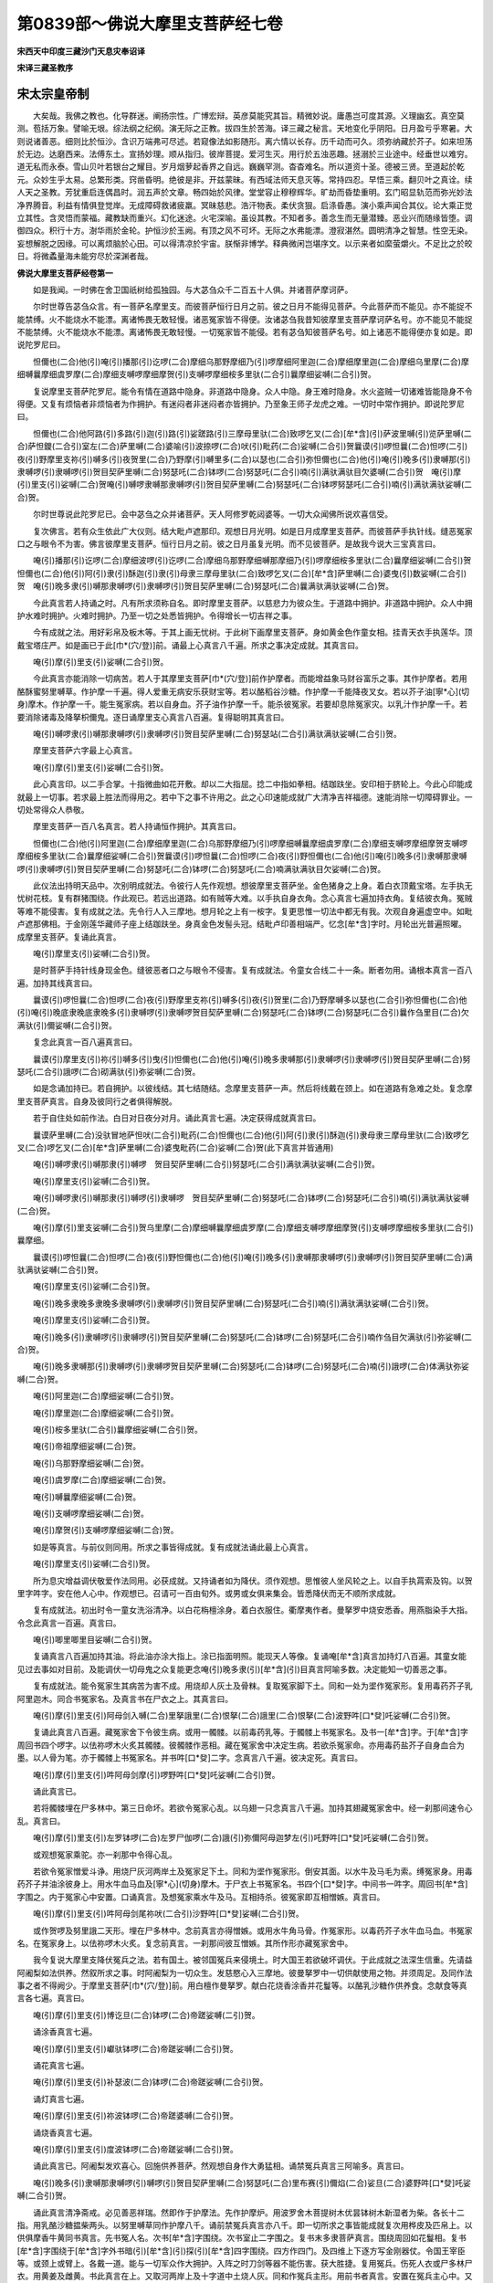 第0839部～佛说大摩里支菩萨经七卷
====================================

**宋西天中印度三藏沙门天息灾奉诏译**

**宋译三藏圣教序**

宋太宗皇帝制
------------

　　大矣哉。我佛之教也。化导群迷。阐扬宗性。广博宏辩。英彦莫能究其旨。精微妙说。庸愚岂可度其源。义理幽玄。真空莫测。苞括万象。譬喻无垠。综法纲之纪纲。演无际之正教。拔四生於苦海。译三藏之秘言。天地变化乎阴阳。日月盈亏乎寒暑。大则说诸善恶。细则比於恒沙。含识万端弗可尽述。若窥像法如影随形。离六情以长存。历千动而可久。须弥纳藏於芥子。如来坦荡於无边。达磨西来。法傅东土。宣扬妙理。顺从指归。彼岸菩提。爱河生灭。用行於五浊恶趣。拯溺於三业途中。经垂世以难穷。道无私而永泰。雪山贝叶若银台之耀目。岁月烟萝起香界之自远。巍巍罕测。杳杳难名。所以道资十圣。德被三贤。至道起於乾元。众妙生乎太易。总繁形类。窍凿昏明。绝彼是非。开兹蒙昧。有西域法师天息灭等。常持四忍。早悟三乘。翻贝叶之真诠。续人天之圣教。芳犹重启连偶昌时。润五声於文章。畅四始於风律。堂堂容止穆穆辉华。旷劫而昏垫重明。玄门昭显轨范而弥光妙法净界腾音。利益有情俱登觉岸。无成障碍救诸疲羸。冥昧慈悲。浩汗物表。柔伏贪狠。启涤昏愚。演小乘声闻合其仪。论大乘正觉立其性。含灵悟而蒙福。藏教缺而重兴。幻化迷途。火宅深喻。虽设其教。不知者多。善念生而无量潜臻。恶业兴而随缘皆堕。调御四众。积行十方。澍华雨於金轮。护恒沙於玉阙。有顶之风不可坏。无际之水弗能漂。澄寂湛然。圆明清净之智慧。性空无染。妄想解脱之因缘。可以离烦脑於心田。可以得清凉於宇宙。朕惭非博学。释典微闲岂堪序文。以示来者如縻萤爝火。不足比之於皎日。将微蟊量海未能穷尽於深渊者哉。

**佛说大摩里支菩萨经卷第一**


　　如是我闻。一时佛在舍卫国祇树给孤独园。与大苾刍众千二百五十人俱。并诸菩萨摩诃萨。

　　尔时世尊告苾刍众言。有一菩萨名摩里支。而彼菩萨恒行日月之前。彼之日月不能得见菩萨。今此菩萨而不能见。亦不能捉不能禁缚。火不能烧水不能漂。离诸怖畏无敢轻慢。诸恶冤家皆不得便。汝诸苾刍我昔知彼摩里支菩萨摩诃萨名号。亦不能见不能捉不能禁缚。火不能烧水不能漂。离诸怖畏无敢轻慢。一切冤家皆不能侵。若有苾刍知彼菩萨名号。如上诸恶不能得便亦复如是。即说陀罗尼曰。

　　怛儞也(二合)他(引)唵(引)播那(引)讫啰(二合)摩细乌那野摩细乃(引)啰摩细阿里迦(二合)摩细摩里迦(二合)摩细乌里摩(二合)摩细嚩曩摩细虞罗摩(二合)摩细支嚩啰摩细摩贺(引)支嚩啰摩细桉多里驮(二合引)曩摩细娑嚩(二合引)贺。

　　复说摩里支菩萨陀罗尼。能令有情在道路中隐身。非道路中隐身。众人中隐。身王难时隐身。水火盗贼一切诸难皆能隐身不令得便。又复有烦恼者非烦恼者为作拥护。有迷闷者非迷闷者亦皆拥护。乃至象王师子龙虎之难。一切时中常作拥护。即说陀罗尼曰。

　　怛儞也(二合)他阿路(引)多路(引)迦(引)路(引)娑蹉路(引)三摩母里驮(二合)致啰乞叉(二合)[牟*含](引)萨波里嚩(引)览萨里嚩(二合)萨怛鑁(二合引)室左(二合)萨里嚩(二合)婆喻(引)波捺啰(二合)吠(引)毗药(二合)娑嚩(二合引)贺曩谟(引)啰怛曩(二合)怛啰(二引)夜(引)野摩里支祢(引)嚩多(引)夜贺里(二合)乃野摩(引)嚩里多(二合)以瑟也(二合引)弥怛儞也(二合)他(引)唵(引)晚多(引)隶嚩那(引)隶嚩啰(引)隶嚩啰(引)贺目契萨里嚩(二合)努瑟吒(二合)钵啰(二合)努瑟吒(二合引)喃(引)满驮满驮目欠婆嚩(二合引)贺　唵(引)摩(引)里支(引)娑嚩(二合)贺唵(引)嚩啰隶嚩那隶嚩啰(引)贺目契萨里嚩(二合)努瑟吒(二合)钵啰努瑟吒(二合引)喃(引)满驮满驮娑嚩(二合)贺。

　　尔时世尊说此陀罗尼已。会中苾刍之众并诸菩萨。天人阿修罗乾闼婆等。一切大众闻佛所说欢喜信受。

　　复次佛言。若有众生依此广大仪则。结大毗卢遮那印。观想日月光明。如是日月成摩里支菩萨。而彼菩萨手执针线。缝恶冤家口之与眼令不为害。佛言彼摩里支菩萨。恒行日月之前。彼之日月虽复光明。而不见彼菩萨。是故我今说大三宝真言曰。

　　唵(引)播那(引)讫啰(二合)摩细波啰(引)讫啰(二合)摩细乌那野摩细嚩那摩细乃(引)啰摩细桉多里驮(二合)曩摩细娑嚩(二合引)贺　怛儞也(二合)他(引)阿(引)隶(引)酥迦(引)隶(引)母隶三摩母里驮(二合)致啰乞叉(二合)[牟*含]萨里嚩(二合)婆曳(引)数娑嚩(二合引)贺　唵(引)晚多隶(引)嚩那隶嚩啰(引)隶嚩啰(引)贺目契萨里嚩(二合)努瑟吒(二合)曩满驮满驮娑嚩(二合)贺。

　　今此真言若人持诵之时。凡有所求须称自名。即时摩里支菩萨。以慈悲力为彼众生。于道路中拥护。非道路中拥护。众人中拥护水难时拥护。火难时拥护。乃至一切之处悉皆拥护。令得增长一切吉祥之事。

　　今有成就之法。用好彩帛及板木等。于其上画无忧树。于此树下画摩里支菩萨。身如黄金色作童女相。挂青天衣手执莲华。顶戴宝塔庄严。如是画已于此[巾*(穴/登)]前。诵最上心真言八千遍。所求之事决定成就。其真言曰。

　　唵(引)摩(引)里支(引)娑嚩(二合引)贺。

　　今此真言亦能消除一切病苦。若人于其摩里支菩萨[巾*(穴/登)]前作护摩者。而能增益象马财谷富乐之事。其作护摩者。若用酪酥蜜努里嚩草。作护摩一千遍。得人爱重无病安乐获财宝等。若以酪稻谷沙糖。作护摩一千能降夜叉女。若以芥子油[寧*心](切身)摩木。作护摩一千。能生冤家病。若以自身血。芥子油作护摩一千。能杀彼冤家。若要却息除冤家灾。以乳汁作护摩一千。若要消除诸毒及降拏枳儞鬼。逐日诵摩里支心真言八百遍。复得聪明其真言曰。

　　唵(引)嚩啰隶(引)嚩那隶嚩啰(引)隶嚩啰(引)贺目契萨里嚩(二合)努瑟站(二合引)满驮满驮娑嚩(二合引)贺。

　　摩里支菩萨六字最上心真言。

　　唵(引)摩(引)里支(引)娑嚩(二合引)贺。

　　此心真言印。以二手合掌。十指微曲如花开敷。却以二大指屈。捻二中指如拳相。结跏趺坐。安印相于脐轮上。今此心印能成就最上一切事。若求最上胜法而得用之。若中下之事不许用之。此之心印速能成就广大清净吉祥福德。速能消除一切障碍罪业。一切处常得众人恭敬。

　　摩里支菩萨一百八名真言。若人持诵恒作拥护。其真言曰。

　　怛儞也(二合)他(引)阿里迦(二合)摩细摩里迦(二合)乌那野摩细乃(引)啰摩细嚩曩摩细虞罗摩(二合)摩细支嚩啰摩细摩贺支嚩啰摩细桉多里驮(二合)曩摩细娑嚩(二合引)贺曩谟(引)啰怛曩(二合)怛啰(二合)夜(引)野怛儞也(二合)他(引)唵(引)晚多(引)隶嚩那隶嚩啰(引)隶嚩啰(引)贺目契萨里嚩(二合)努瑟吒(二合)钵啰(二合)努瑟吒(二合)喃满驮满驮目欠娑嚩(二合)贺。

　　此仪法出持明天品中。次别明成就法。令彼行人先作观想。想彼摩里支菩萨坐。金色猪身之上身。着白衣顶戴宝塔。左手执无忧树花枝。复有群猪围绕。作此观已。若远出道路。如有贼等大难。以手执自身衣角。念心真言七遍加持衣角。复结彼衣角。冤贼等难不能侵害。复有成就之法。先令行人入三摩地。想月轮之上有一桉字。复更思惟一切法中都无有我。次观自身遍虚空中。如毗卢遮那佛相。于金刚莲华藏师子座上结跏趺坐。身真金色发髻头冠。结毗卢印善相端严。忆念[牟*含]字时。月轮出光普遍照曜。成摩里支菩萨。复诵此真言。

　　唵(引)摩里支(引)娑嚩(二合引)贺。

　　是时菩萨手持针线身现金色。缝彼恶者口之与眼令不侵害。复有成就法。令童女合线二十一条。断者勿用。诵根本真言一百八遍。加持其线真言曰。

　　曩谟(引)啰怛曩(二合)怛啰(二合)夜(引)野摩里支祢(引)嚩多(引)夜(引)贺里(二合)乃野摩嚩多以瑟也(二合引)弥怛儞也(二合)他(引)唵(引)晚底隶晚底隶晚多(引)隶嚩啰(引)隶嚩啰贺目契萨里嚩(二合)努瑟吒(二合)钵啰(二合)努瑟吒(二合引)曩作刍里目(二合)欠满驮(引)儞娑嚩(二合引)贺。

　　复念此真言一百八遍真言曰。

　　曩谟(引)摩里支(引)祢(引)嚩多(引)曳(引)怛儞也(二合)他(引)唵(引)晚多隶嚩那(引)隶嚩啰(引)隶嚩啰(引)贺目契萨里嚩(二合)努瑟吒(二合引)誐啰(二合)砌满驮(引)弥娑嚩(二合)贺。

　　如是念诵加持已。若自拥护。以彼线结。其七结随结。念摩里支菩萨一声。然后将线戴在颈上。如在道路有急难之处。复念摩里支菩萨真言。自身及彼同行之者俱得解脱。

　　若于自住处如前作法。白日对日夜分对月。诵此真言七遍。决定获得成就真言曰。

　　曩谟萨里嚩(二合)没驮冒地萨怛吠(二合引)毗药(二合)怛儞也(二合)他(引)阿(引)隶(引)酥迦(引)隶母隶三摩母里驮(二合)致啰乞叉(二合)啰乞叉(二合)[牟*含]萨里嚩(二合)婆曳毗药(二合)娑嚩(二合)贺(此下真言并皆通用)

　　唵(引)嚩啰隶(引)嚩那隶(引)嚩啰　贺目契萨里嚩(二合引)努瑟吒(二合引)满驮满驮娑嚩(二合引)贺。

　　唵(引)摩里支(引)娑嚩(二合引)贺。

　　唵(引)嚩啰隶(引)嚩那隶(引)嚩啰(引)隶嚩啰　贺目契萨里嚩(二合)努瑟吒(二合)钵啰(二合)努瑟吒(二合引)喃(引)满驮满驮娑嚩(二合)贺。

　　唵(引)摩(引)里支娑嚩(二合引)贺乌里摩(二合)摩细嚩曩摩细虞罗摩(二合)摩细支嚩啰摩细摩贺(引)支嚩啰摩细桉多里驮(二合引)曩摩细。

　　曩谟(引)啰怛曩(二合)怛啰(二合)夜(引)野怛儞也(二合)他(引)唵(引)晚多(引)隶嚩那隶嚩啰(引)隶嚩啰(引)贺目契萨里嚩(二合)满驮满驮娑嚩(二合引)贺。

　　唵(引)摩里支(引)娑嚩(二合引)贺。

　　唵(引)晚多隶晚多隶晚多隶嚩啰(引)隶嚩啰(引)贺目契萨里嚩(二合)努瑟吒(二合引)喃(引)满驮满驮娑嚩(二合引)贺。

　　唵(引)摩里支(引)娑嚩(二合引)贺。

　　唵(引)晚多(引)隶嚩啰(引)隶嚩啰(引)贺目契萨里嚩(二合)努瑟吒(二合)钵啰(二合)努瑟吒(二合引)喃作刍目欠满驮(引)弥娑嚩(二合)贺。

　　唵(引)晚多隶嚩那(引)隶嚩啰(引)隶嚩啰贺目契萨里嚩(二合)努瑟吒(二合)钵啰(二合)努瑟吒(二合)喃(引)誐啰(二合)体满驮弥娑嚩(二合)贺。

　　唵(引)阿里迦(二合)摩细娑嚩(二合引)贺。

　　唵(引)摩里迦(二合)摩细娑嚩(二合引)贺。

　　唵(引)桉多里驮(二合引)曩摩细娑嚩(二合引)贺。

　　唵(引)帝祖摩细娑嚩(二合)贺。

　　唵(引)乌那野摩细娑嚩(二合)贺。

　　唵(引)虞罗摩(二合)摩细娑嚩(二合)贺。

　　唵(引)嚩曩摩细娑嚩(二合)贺。

　　唵(引)支嚩啰摩细娑嚩(二合)贺。

　　唵(引)摩贺(引)支嚩啰摩细娑嚩(二合)贺。

　　如是等真言。与前仪则同用。所求之事皆得成就。复有成就法诵此最上心真言。

　　唵(引)摩里支(引)娑嚩(二合引)贺。

　　所为息灾增益调伏敬爱作法同用。必获成就。又持诵者如为降伏。须作观想。思惟彼人坐风轮之上。以自手执罥索及钩。以贺里字吽字。安在他人心中。作观想已。召请可一百由旬外。或男或女俱来集会。皆悉降伏而无不顺所求成就。

　　复有成就法。初出时令一童女洗浴清净。以白花栴檀涂身。着白衣服住。衢摩夷作者。曼拏罗中烧安悉香。用燕脂染手大指。令念此真言一百遍。真言曰。

　　唵(引)唧里唧里目娑嚩(二合引)贺。

　　复诵真言八百遍加持其油。将此油亦涂大指上。涂已指面明照。能现天人等像。复诵唵[牟*含]真言加持灯八百遍。其童女能见过去事如对目前。及能调伏一切母鬼之众复能更念唵(引)晚多隶(引)[牟*含](引)目真言阿喻多数。决定能知一切善恶之事。

　　复有成就法。能令冤家生其病苦为害不成。用烧却人灰土及骨粖。复取冤家脚下土。同和一处为埿作冤家形。复用毒药芥子乳阿里迦木。同合书冤家名。及真言书在尸衣之上。其真言曰。

　　唵(引)摩(引)里支(引)阿母剑入嚩(二合)里拏誐里(二合)恨拏(二合)誐里(二合)恨拏(二合)波野吽[口*癹]吒娑嚩(二合引)贺。

　　复诵此真言八百遍。藏冤家舍下令彼生病。或用一髑髅。以前毒药乳等。于髑髅上书冤家名。及书一[牟*含]字。于[牟*含]字周回书四个啰字。以佉祢啰木火炙其髑髅。彼髑髅作恶相。藏在冤家舍中决定生病。若欲杀冤家命。亦用毒药盐芥子自身血合为墨。以人骨为笔。亦于髑髅上书冤家名。并书吽[口*癹]二字。念真言八千遍。彼决定死。真言曰。

　　唵(引)摩(引)里支(引)吽阿母剑摩(引)啰野吽[口*癹]吒娑嚩(二合引)贺。

　　诵此真言已。

　　若将髑髅埋在尸多林中。第三日命坏。若欲令冤家心乱。以乌翅一只念真言八千遍。加持其翅藏冤家舍中。经一刹那间速令心乱。真言曰。

　　唵(引)摩(引)里支(引)左罗钵啰(二合)左罗尸伽啰(二合)誐(引)弥儞阿母迦梦左(引)吒野吽[口*癹]吒娑嚩(二合引)贺。

　　或观想冤家乘驼。亦一刹那中令得心乱。

　　若欲令冤家憎爱斗诤。用烧尸灰河两岸土及冤家足下土。同和为埿作冤家形。倒安其面。以水牛及马毛为索。缚冤家身。用毒药芥子并油涂彼身上。用水牛血马血及[寧*心](切身)摩木。于尸衣上书冤家名。书四个[口*癹]字。中间书一吽字。周回书[牟*含]字围之。内于冤家心中安置。口诵真言。及想冤家乘水牛及马。互相持杀。彼冤家即互相憎嫉。真言曰。

　　唵(引)摩(引)里支(引)吽阿母剑尾祢吠(二合引)沙野吽[口*癹]娑嚩(二合引)贺。

　　或作贺啰及努里誐二天形。埋在尸多林中。念前真言亦得憎嫉。或用水牛角马骨。作冤家形。以毒药芥子水牛血马血。书冤家名。在冤家身上。以佉祢啰木火炙。复念前真言。一刹那间彼互憎嫉。其所作形亦藏冤家舍中。

　　我今复说大摩里支降伏冤兵之法。若有国土。被邻国冤兵来侵境土。时大国王若欲破坏调伏。于此成就之法深生信重。先请益阿阇梨如法供养。然叙所求之事。时阿阇梨为一切众生。发慈愍心入三摩地。彼曼拏罗中一切供献使用之物。并须周足。及同作法事之者不得阙少。于摩里支菩萨[巾*(穴/登)]前。用白檀作曼拏罗。献白花烧香涂香并花鬘等。以酪乳沙糖作供养食。念献食等真言各七遍。真言曰。

　　唵(引)摩(引)里支(引)博讫旦(二合)钵啰(二合)帝蹉娑嚩(二引)贺。

　　诵涂香真言七遍。

　　唵(引)摩(引)里支(引)巘驮钵啰(二合)帝蹉娑嚩(二合引)贺。

　　诵花真言七遍。

　　唵(引)摩(引)里支(引)补瑟波(二合)钵啰(二合)帝蹉娑嚩(二合引)贺。

　　诵灯真言七遍。

　　唵(引)摩(引)里支(引)祢波钵啰(二合)帝蹉婆嚩(二合引)贺。

　　诵烧香真言七遍。

　　唵(引)摩(引)里支(引)度波钵啰(二合)帝蹉娑嚩(二合引)贺。

　　诵此真言已。阿阇梨发欢喜心。回施供养菩萨。然观想自身作大勇猛相。诵禁冤兵真言三阿喻多。真言曰。

　　唵(引)晚多(引)隶嚩那隶嚩啰(引)嚩啰(引)贺目契萨里嚩(二合)努瑟吒(二合)里布赛(引)儞焰(二合)娑旦(二合)婆野吽[口*癹]吒娑嚩(二合引)贺。

　　诵此真言清净斋戒。必见善恶祥瑞。然即作于护摩法。先作护摩炉。用波罗舍木菩提树木优昙钵树木新湿者为柴。各长十二指。用乳酪沙糖揾柴两头。以努里嚩草同作护摩八千。诵前禁冤兵真言亦八千。即一切所求之事皆能成就复次用桦皮及匹帛上。以供俱摩香牛黄同书真言。先书冤人名。次书[牟*含]字围绕。次书室止二字围之。复书末多隶菩萨真言。围绕周回如花鬘相。复书[牟*含]字围绕于[牟*含]字外书暗(引)[牟*含](引)探(引)[牟*含]四字围绕。四方作四门。及四维上下逐方写金刚器仗。令国王宰臣等。或颈上或臂上。各戴一道。能与一切军众作大拥护。入阵之时刀剑等器不能伤害。获大胜捷。复用冤兵。伤死人衣或尸多林尸衣。用黄姜及雌黄。书此真言在上。又取河两岸上及十字道中土烧人灰。同和作冤兵主形。用前书者真言。安置在冤兵主心中。又取土或米面并黄姜。合和作一猪。将前冤兵主。安在猪口中。复用碗二只合其猪身。将诣冤兵之界。地下安置。以佉儞嚩木橛长八指钉彼心上。以辛味酒肉等祭之。令阿阇梨乘象或乘车马。面向阵前列幢旗上。安摩里支菩萨[巾*(穴/登)]像。身作黄色。阿阇梨头戴金冠身着黄衣。手执铃杵发大勇猛之心。复想猪车车乘。诵此禁冤兵真言八千作忿怒相。冤兵自败速得降伏。真言曰。

　　唵(引)晚多(引)隶嚩那(引)隶嚩啰(引)隶嚩啰(引)贺目契萨里嚩(二合)里布赛(引)儞焰(二合)娑旦(二合)婆野吽[口*癹]吒娑嚩(二合引)贺。

　　此成就法。降伏冤军无复疑惑。

　　复有成就法。能降他冤拥护自众。于尸多林寂静之处。安摩里支菩萨[巾*(穴/登)]。于彼[巾*(穴/登)]前以衢摩夷作曼拏罗。献五种供养。随其自力。阿阇梨身着皂衣。顶戴皂冠手执铃杵。发勇猛心观想摩里支菩萨。作忿怒相有三面。面有三目一作猪面利牙外出。舌如闪电为大恶相。身出光焰周遍照耀。等十二个月光。体着青衣偏袒青天衣。光如大青宝等。身黄金色种种庄严。臂有其八。右手持金刚杵金刚钩。左手持弓无忧树枝罥索。顶戴宝塔。立月转内。右足如舞踏势。左足踏冤家身。阿阇梨念诵真言作忿怒相。复取河两岸土人骨粖烧尸灰。同和作冤家形。复用苦辣者毒药盐芥子及曼陀罗汁。同和于尸衣上。书冤家名及真言。亦入在冤家心中。真言。

　　唵(引)晚多(引)隶嚩那(引)隶嚩啰(引)隶嚩啰(引)贺目契吽阿母剑摩(引)啰野吽[口*癹]吒娑嚩(二合引)贺。

　　复用干尸肉及安悉香。同和作丸。以人脂揾药。取烧尸残柴为火与芥子油。作护摩八千。每一护摩称冤兵师王名。作此法已。欲要禁缚即得禁缚。欲要杀害即可杀害。或阿阇梨面向冤阵。用人骨粖及人脂芥子油作于护摩。口诵真言一刹那中冤军自降。复有成就法。能息畜类灾难。若欲作法。用白檀供俱摩牛黄同和。书真言于白幢上。安置畜厩门楼之内复纸上书真言。令牧放者顶戴。复于畜类头上亦戴一本。即书暗(引)[牟*含](引)探(引)[牟*含](引)此四字真言。次书缚字周回。复书[牟*含]字周围一匝。如是书写。复用佉祢啰木作橛长八指。以五色线缠之。诵真言一百遍。钉其橛真言曰。

　　唵(引)摩(引)里支(引)吽萨里嚩(二合)尾近曩(二合引)乌酥那野吽[口*癹]吒娑嚩(二合引)贺。

　　此真言加持橛。及发遣魔通用皆得。然后于彼厩中严饰清净。面东安置摩(引)里支菩萨[巾*(穴/登)]像。于菩萨前作护摩炉。四方掘深一肘。以香水洒净。炉四角安四阏伽瓶。入五谷香水满中。以白檀涂瓶四面。复用五种树枝。尼俱陀树菩提树忧昙钵树阿没罗树阿里迦树。诵真言八百遍。安彼树枝在瓶口之内。各用素帛二幅盖瓶。然用前加持者佉祢啰木橛。钉护摩炉四角中。复用衢摩夷涂曼拏罗位次。以五色纷纷坛。用俱酥摩花忧钵罗花白莲华妙香花。以有味白檀薰彼花。散在坛上。用乳酪沙糖粳米饭。满钵献供养。燃酥灯周回严饰。排立幢幡。幢上悬素帛二幡。书前真言烧安悉香。如是供养。菩萨作大欢喜所求成就次下别明护摩法。

**佛说大摩里支菩萨经卷第二**


　　复次别明护摩之法。于摩里支菩萨前。掘护摩炉深一肘。作四方相。唇缘阔四指。上作金刚杵。一周如莲华。相炉中安金刚杖。阿阇梨即以衢摩夷涂坛。散花供养。复自洗浴着白衣。戴冠及诸庄严。手持铃杵发勇猛心。加持护摩炉。若遣诸摩。用佉祢啰木橛四个。钉炉四角。于炉四边布吉祥草。阿阇梨东边面西坐吉祥草座。结印诵真言一百遍。加持使用之物。安置右边。用净水碗安在左边。当前安阏伽钵。以香水杂花安在钵中。用蜜酪揾尼俱律陀树木忧昙钵树木为柴。入于炉中。即钻木出火作于护摩。观想炉中生一阿字。阿字化成月轮。轮上复有火天。即诵真言召请火天。真言曰。

　　唵(引)[目*壹]呬也(二合引)呬摩贺(引)部多祢(引)嚩乙里(二合)史尾惹散多摩誐里(二合)呬怛缚(二合)阿(引)护帝摩(引)贺啰摩始[牟*含](二合)散儞贺睹(引)婆嚩唵(引)阿誐曩(二合)曳祢波也(二合)祢波也(二合引)尾舍摩贺(引)室里(二合)曳贺尾也(二合)迦尾也(二合)嚩(引)贺曩(引)野娑嚩(二合引)贺。

　　诵真言已。复想火天坐月轮上。四臂三眼三面。光明如火清净如月。身出甘露手执器仗。及军持数珠莲华鬘。左手作施愿。即献阏伽水及献五种供养。即作护摩三遍。以水洒净。

　　次作息灾法。复观想摩里支菩萨亦月轮中坐身如秋月之色。面圆如月作童女相。眼如白优钵罗花。身着白衣种种庄严。善相圆满光焰如火。为息灾故持甘露瓶。常流甘露为热恼众生以甘露济度。作此观已。即于摩里支菩萨前献护摩。以牛骨及毛并努里嚩草。用乳酪蜜揾。作护摩八千。即出一切鬼神等食。作五种供养。所献之食用乳酪蜜乳粥脂麻沙糖。同作团食献鬼神。用乳汁献龙神。用酪献阿修罗。乳粥献天人。用酥献诸魔。用酥煎食献毗舍左。用菉豆粥献部多。用酒肉食献夜叉。各以真言加持七遍。真言曰。

　　唵(引)佉佉(引)佉(引)呬佉(引)呬誐里(二合)恨曩(二合)誐里(二合)恨曩(二合)誐里(二合)恨曩(二合引)努萨里嚩(二合)部帝迦(引)末陵娑嚩(二合)贺。

　　诵此真言已。入贤圣堂诵菩萨心真言八百遍。以阏伽瓶水向安牛马处。洒净所有畜类及家宅之难。皆得止息。如是一日三时诵真言。及作护摩至七日满。决定灾息。菩萨心真言曰。

　　唵(引)摩(引)里支娑嚩(二合引)贺。

　　诵此真言已。复结心印。以二手作合掌。拳其中指。令大指入中指间。结跏趺坐作此印法。最上微妙能成一切事。所有象马牛羊等。及其人口皆得息灾安乐长寿。

　　复次说护摩炉相。若息灾炉作圆相。如莲花中间。作四方界道。上作金刚鬘。如是作已。用波罗阇木尼俱律陀树木及马鞭草酪。同作护摩。复观想灭罪火天其灾自息。

　　复次增益炉者。其炉作四方相。界道四指阔。上以金刚鬘庄严。中间作莲花。上安轮宝。四角安纽摩杵器仗。用阿里迦木优昙钵木。及俱没那花优钵罗花白莲华。以蜜酪酥揾过作护摩。复观想火天如黄金色身相圆满。复次敬爱炉者。作三角如菩提树叶。于炉中安莲花。亦如菩提叶上。安三股金刚杵周回界道。以金刚钩鬘庄饰。用菩提树木脂麻盐芥子。染赤檀色。其诸花鬘等及阿阇梨僧衣。并作红色。观想火天如曼度迦花色。此花红色名迦目迦火天。

　　复次降伏炉者作半月相。周回界道亦金刚鬘庄严。炉中安忿怒金刚杵。用烧尸残柴人肉人骨粖。以人脂揾过。用屠家火同作护摩。观想火天身着皂衣。面恶口出利牙作大恶相。如劫火洞燃名忿怒火天。如是之法是大摩里支说。依法而作决定成就。

　　复次大曼拏罗成就法行。毗卢遮那及一切佛同所宣说。若最上曼拏罗作四方相。每方作一门楼。皆以璎珞庄饰。安置八柱。于曼拏罗角。安金刚杵宝。如其明月。中间安八角轮。轮上安金刚杵。绕轮安金刚鬘。光焰如月。复于八方安八宝瓶。入五大药五谷五宝令满。各以素帛二幅盖瓶上。用白檀涂瓶。以花鬘庄饰。献种种食燃灯供养。其第一瓶入五大药五谷五宝。以白赤黄绿青五色绢盖之。于曼拏罗上以幔幕严饰。罗列幢幡及诸花香。令弟子入曼拏罗中。以衣盖头面。用白檀涂身即受灌顶。临受灌顶时。头戴天冠种种庄严。而为得法弟子。前一切使用之物。先以此真言加持。

　　唵(引)摩(引)里支(引)娑嚩(二合引)贺。

　　于曼拏罗中间。安摩里支菩萨。深黄色亦如赤金色。身光如日顶戴宝塔。体着青衣偏袒青天衣种种庄严。身有六臂三面三眼乘猪。左手执弓。无忧树枝及线。右手执金刚杵针箭。

　　东方安阿里迦(二合)摩细菩萨诵此真言。

　　唵(引)阿里迦(二合)摩细娑嚩(二合引)贺。

　　此菩萨作童女相。二臂一切庄严。身如日初出之色。偏袒青天衣。手执针线缝冤家口眼。

　　南方安摩里迦(二合)摩细菩萨诵此真言。

　　唵(引)摩里迦(二合)摩细娑嚩(二合引)贺。

　　此菩萨亦童女相。二臂一切庄严。身作金色亦着青天衣。攀无忧树枝一手执针线。

　　西方安桉多里驮(二合引)曩摩细菩萨诵此真言。

　　唵(引)桉多哩驮(二合引)曩摩细娑嚩(二合引)贺。

　　此菩萨亦现童女相。二臂一切庄严。身有炽焰亦着青天衣乘猪。手执罥索及无忧树枝。

　　北方安帝祖摩细菩萨。诵此真言。

　　唵(引)帝祖摩细娑嚩(二合引)贺。

　　此菩萨亦现童女相。二臂一切庄严。亦着青天衣手执弓箭。

　　东南方安乌那野摩细菩萨诵此真言。

　　唵(引)乌那野摩细娑嚩(二合引)贺。

　　西南方安虞罗摩(二合)摩细菩萨诵此真言。

　　唵(引)虞罗摩(二合)摩细娑嚩(二合引)贺。

　　西北方安嚩曩摩细菩萨诵此真言。

　　唵(引)嚩曩摩细娑嚩(二合引)贺。

　　东北方安支嚩啰摩细菩萨诵此真言。

　　唵(引)支嚩啰摩细娑嚩(二合引)贺。

　　如是菩萨各有三面三目内一猪面。皆现童女相具大势力。各有群猪随往。若阿阇梨粉坛画[巾*(穴/登)]及作观想。并依此仪。能灭一切罪增长富贵吉祥。若恒持诵一切所求无不成就。

　　复有成就法所谓息灾增益敬爱降伏。此四种法通用最上心真言。

　　唵(引)摩(引)里支(引)娑嚩(二合引)贺。

　　复有真言即唵(引)[牟*含]二字。此二道真言。于前四种法皆得通用。

　　又降伏法者。用前心真言等及贺里(二合)吽字。阿阇梨作观想。安此三字真言在降伏人心上。复想彼人坐风轮上。以自手执罥索钩钩牵彼人。如是观已可一百由旬。内或男或女为冤之者皆来降伏。

　　若欲降伏逆命等者。用盐作彼人形入火作护摩。一日三时作至七日内。必见灵验即得降伏。

　　若欲息灾。用马鞭草揾酥作护摩。不唯灾息兼得长寿。

　　若欲大人敬爱。用乌昙钵木菩提树木尼俱陀树木钵罗舍木。湿用以三甜食揾无忧树花。同作护摩百千。即得国王等敬爱。七日之内复用灵验殊胜之事。

　　复有成就法。用多年烂黄牛角及猪左耳血。同合眼药。遇月蚀之日诵此真言加持其药。真言曰。

　　唵(引)摩(引)里支(引)桉多里驮(二合引)曩摩细娑嚩(二合引)贺。

　　至月蚀退时住诵真言。药法即成。以药点眼得隐身通。或用黑猫身上垢腻。名为清净眼药。复用三金同作丸。如遇月蚀之日。以药含在口中。诵前真言至月蚀退时即止。以药咒之力亦得隐身通。众人不能见不能捉。不能禁缚不能劫盗。亦不惊怖不被火烧。一切冤家不得其便。复诵此真言。

　　唵(引)摩(引)里支(引)桉多里驮(二合)曩摩细娑嚩(二合引)贺。

　　此真言通一切处用皆得成就。

　　复说护摩炉相。炉高一肘量。四方界道阔四指。金刚鬘安缘道。炉中间安莲花。于莲花上安金刚杵如莲花相。于炉四边布吉祥草。右边安一切使用之物。左边安净水瓶钵。诵此真言加持净水。真言曰。

　　唵(引)摩(引)里支(引)[口*癹]吒娑嚩(二合引)贺。

　　加持水已用水洒净。发遣一切诸魔。即时召请火天诵此真言。

　　唵(引)[目*壹]呬也(二合引)呬摩贺(引)部多祢(引)嚩乙里(二合)史尾惹散多摩誐哩(二合)呬怛嚩(二合引)阿护帝摩(引)贺(引)啰摩室弥(二合)散儞呬睹(引)婆嚩唵(引)阿誐曩(二合)曳(引)祢波也(二合)祢波也(二合引)尾娑摩贺(引)室里(二合)曳(引)贺尾也(二合)迦尾也(二合)嚩(引)贺曩(引)野娑嚩(二合引)贺。

　　诵此真言。召请火天入护摩炉。火天在日轮上。三眼四臂手作施愿。持净瓶莲花鬘杖数珠。身黄赤色发竖立。炽焰如一聚火。掷护摩三遍献火天。能灭一切罪。然后阿阇梨。观想啰字成日。观想阿字成月。皆有炽焰如彼火聚。于彼日上安摩里支菩萨想已。即作护摩三遍。献于菩萨。若求息灾须自洗浴着白衣。若求增益着黄衣。若欲敬爱降伏着赤檀衣。如是阿阇梨觉悟依法。

　　若以酪蜜酥揾莲华。作护摩一落叉。求尊贵之位决定得成。或于菩萨[巾*(穴/登)]前。以莲华作护摩一落叉。得见摩里支菩萨本相。得大富贵成就最上快乐。或以俱母那花优钵罗花作护摩一落叉。亦得见彼菩萨所求成就。

　　复有成就法诵此真言。

　　唵(引)晚多隶嚩那(引)隶嚩啰(引)隶嚩啰(引)贺目契萨里嚩(二合)努瑟吒(二合引)喃(引)目佉作刍满驮弥娑嚩(二合引)贺。

　　诵真言七遍加持衣服。复作佉祢啰木橛长四指。戴在耳上。于路行时若见贼寇恶难。禁缚彼等令心迷惑不为侵害。或以雌黄黄姜赤土合为颜色。于铜器中画恶人形相。复于羯摩杵下书彼名。安置水中必见灵验。于路上往来所有恶人。必自禁止不能为恶。

　　复有成就法。用牛黄及自身血。于铜器中画人形相。复于心上书心真言及彼人名。即以铜器安置水中。诵心真言仍观想彼人坐风轮上。以罥索钩牵彼人。虽在一千由旬之外。其人或男或女而速自来即得降伏。

　　复有成就法。若有曾受灌顶孝敬阿阇梨。于真言行得成就者。作其观想。想彼暗[牟*含](引)探(引)[牟*含]四字安在四方。渐次化成四大山。其山各广一千由旬。色如大青宝。山中间有一月轮。轮上有一[牟*含]字。其字变成自身如摩里支形相。于月轮中乘猪车而立。身作金色六臂殊妙。三面各三眼一面作猪相。顶戴宝塔着黑衣及青天衣。右手持金刚杵。有大光明及箭针。左手持弓线及无忧树枝。若夜作观想月轮。昼作观想日轮诵此真言。

　　桉多里驮(二合引)曩摩细娑嚩(二合引)贺。

　　诵已言曰。众生不能见我。于其后时登涉道路。而得众人不见。不能捉不能禁缚。不能劫盗不被轻欺。无其惊怖火不可烧。一切冤家皆不得便。

　　复有成就法。用石黄药酥鲁多药多誐啰比根。采此药根时。阿阇梨须裸形露头。遇月蚀时或日蚀时修合为丸。然后想此药如同日月。即含口中默然而住。昼夜不见隐身第一。

　　复有成就法。恒诵唵(引)[牟*含]二字。此真言妙中极妙密中深密。于诸真言殊胜第一。若恒持诵所欲皆得。如来菩提即得成佛。

　　复有成就法。观想月轮之中有摩里支菩萨。坐身紫金色放金色光。着青衣及青天衣种种庄严。六臂三面各有三眼。顶戴宝塔。正面黄金色微笑。左面黑色出舌颦眉。作大丑恶相令人怕怖。右面如同秋月圆满清净。左手执弓线及无忧树枝。右手执箭针金刚杵。若能如是观想。佛言所作不虚。一切所欲无不成就。

　　复有大曼拏罗成就法。以五色粉粉大曼拏罗。于曼拏罗外作四方安四门楼。复于门上以花鬘璎珞庄严。各燃八灯。坛四方四遇各安一阏伽瓶。各以青帛二幅盖之。周回用白檀花鬘。上以幔幕庄饰。于曼拏罗中间安八叶莲华。于莲华中间安[牟*含]字及摩里支菩萨。即诵此真言。

　　唵(引)摩(引)里支(引)娑嚩(二合引)贺。

　　东方安阿里迦(二合)摩细菩萨诵此真言。

　　唵(引)摩里迦(二合)摩细娑嚩(二合引)贺。

　　南方安摩里迦(二合)摩细菩萨诵此真言。

　　唵(引)摩里迦(二合)摩细娑嚩(二合引)贺。

　　西方安桉多里驮(二合引)曩摩细菩萨诵此真言曰。

　　唵(引)桉多里驮(二合引)曩摩细娑嚩(二合引)贺。

　　北方安帝祖摩细菩萨诵此真言。

　　唵(引)帝祖摩细娑嚩(二合引)贺。

　　东南方安波那讫啰摩细菩萨诵此真言。

　　唵(引)波那(引)讫啰(二合)摩细娑嚩(二合引)贺。

　　西南方安乌那野摩细菩萨诵此真言。

　　唵(引)乌那野摩细娑嚩(二合引)贺。

　　西北方安嚩曩摩细菩萨诵此真言。

　　唵(引)嚩曩摩细娑嚩(二合引)贺。

　　东北方安支嚩啰摩细菩萨诵此真言。

　　唵(引)支嚩啰摩细娑嚩(二合引)贺。

　　上方安摩贺支嚩啰摩细菩萨诵此真言。

　　唵(引)摩贺(引)支嚩啰摩细娑嚩(二合引)贺。

　　下方安波啰讫啰摩细菩萨诵此真言。

　　唵(引)波啰(引)讫啰(二合)摩细娑嚩(二合引)贺。

　　如是曼拏罗中。依位安排贤圣。献种种供养。能施一切所欲之事。若有受此曼拏罗灌顶。弟子如前法则。画此[巾*(穴/登)]像持诵供养。彼人不久速得成就。

　　复有成就法。观想虚空中日。于日中有宝塔。塔内有一[牟*含]字。[牟*含]字变成自身作童女相。身色如金光。似初出之日亦如聚火。唇如曼度迦花色。偏袒赤天衣。以腕钏耳镮及宝带等种种庄严。顶戴毗卢遮那佛。及戴无忧花鬘。八臂三面各三眼。左手持索弓无忧树枝线。右手执金刚杵针箭钩。正面善相微笑作黄白色。眼目修广清净端正作大勇猛相。左为猪面容作嗔怒亦甚丑恶。色如大青宝光如十二日轮。颦眉出舌令人怕怖。右面深赤色。如最上莲华宝。炽焰如火。于日宫后面出无忧树。树枝有花。于此树下有毗卢遮那佛。四菩萨围绕。彼佛顶戴宝冠。善相圆满作黄金色。结毗卢大印乘猪车。立如舞势亦作童女相。足下有风轮。轮上有贺字。变成罗睺大曜。如蚀日月相。昼想日夜想月。作前观想复诵真言曰。

　　唵(引)摩(引)里支(引)娑嚩(二合引)贺。

　　此真言于其正面。变成大力菩萨。四臂猪面着赤天衣一切庄严。以大力钩牵。拽冤家而降伏之。复诵真言曰。

　　唵(引)晚多(引)隶嚩那(引)隶嚩啰(引)隶嚩啰(引)贺目契娑嚩(二合引)贺。

　　此真言菩萨乘其风轮。或男或女随意所欲皆能降伏。安彼东方复诵真言曰。

　　唵(引)晚多(引)隶嚩那(引)隶嚩啰(引)贺目契萨里嚩(二合)努瑟吒(二合)钵啰(二合)努瑟吒(二合)喃(引)目欠满驮(引)弥娑嚩(二合引)贺。

　　此真言菩萨四臂金色着赤天衣。手持无忧花针线缝冤家口眼。安彼南方真言曰。

　　唵(引)晚多(引)隶嚩那(引)隶嚩啰(引)隶嚩啰(引)贺目契萨里嚩(二合)努瑟吒(二合)钵啰(二合)努瑟吒(二合)喃(引)娑旦(二合)婆野娑嚩(二合引)贺。

　　此真言菩萨四臂童女相着赤天衣。手执金刚索无忧树枝及针。顶戴无忧花鬘降伏冤家。安西方真言曰。

　　唵(引)晚多(引)隶嚩那(引)隶嚩啰(引)隶嚩啰(引)贺目契萨里嚩(二合)萨怛鑁(二合引)弥(引)嚩舍摩(引)曩野娑嚩(二合引)贺。

　　此真言菩萨四臂着赤天衣种种庄严。如初出日色炽焰如迦摩那火。左手执弓无忧树枝。右手执箭金刚杵。身有无畏大力如劫火相。敬爱一切众生。安彼北方。次下明起坛之法。

**佛说大摩里支菩萨经卷第三**


　　复次起坛持诵之时。先须献斋食供养圣众。即求信重佛法能持斋戒。画像之人于寂静之处。用妙好绢帛等。画摩里支菩萨供养。其比丘及比丘尼童女等。即诣河边海岸山林。或尸多林或尼俱陀树下。或园林或寺舍堂殿之内。或舍利塔前。如此之处即作曼拏罗。安前菩萨[巾*(穴/登)]像献五种供养。诵前最上心等真言一洛叉。至第三日能灭一切罪。至第四日梦见过海及上高山。或见童女。时作法者自然了知众罪皆灭。至第五日灯焰增长光明及闻妙香。至第六日得见佛及菩萨。至第七日决定得见摩里支菩萨。持诵者发菩提心必得不退。若见不祥之事。或蛇虺猕猴野猫驴马象牛。互相斗竞及侵害人。但诵心真言二洛叉。即见菩萨本身。增益吉祥所求成就。复有真言曰。

　　唵(引)摩(引)里支(引)娑嚩(二合引)贺。

　　此真言诵八百遍得大聪敏。日诵千遍得长寿无病。增长大力众人敬爱。诵阿喻多数得成就法。诵一俱胝设先造五逆罪亦得成就。若欲成就隐身点眼药。革屣圣剑含丸药。得神通得大人敬爱。降伏冤家破坏冤家。降伏兵众降伏夜叉女。破坏拏吉儞鬼。制彼药毒。除隔四日疟病。令诸天入悟。失财却获。如是一切所欲所求之事。诵此真言王。发勇猛心如摩里支菩萨。一切能作无不成就。

　　复有降伏成就法。于无人寂静之处。用白檀或衢摩夷。涂曼拏罗安摩里支[巾*(穴/登)]。于其[巾*(穴/登)]前。用无忧树花燕脂赤檀牛黄。画彼人形及书真言并彼人名。安在心中自作观想。想彼裸形深红色垂发。以左手捏彼身如作礼相惊怖惶悚。作是想已诵真言称彼人名。三日内彼即降伏兼生敬爱。

　　复有成就法。用河两岸土及冤家足下土。同合作彼人形。如前所说药物等。于尸衣上或桦皮上。书彼人名及真言置彼心中。用无忧树木作橛长八指。钉彼形心诵真言称彼名。三日之内设是圣人须见降伏。何况凡夫之类。

　　复有成就法。用黄蜡作彼人形。以黄丹庄画。如前所说药物等。于桦皮书彼人名及真言。置彼心中。亦用无忧树木钉彼形心。复用佉儞罗木火炙彼形。亦得降伏。若用芥子涂彼身。三日之内设是天女亦可降之。岂况人间女人耶。

　　复有成就法。用烧尸灰白蚁运出者土。瓦轮上土彼人足下土。同作彼人形。用赤檀牛黄。于桦皮上书真言。及彼名置彼心中。以佉祢啰木火炙之。于菩萨[巾*(穴/登)]前一日三时持诵。七日之内设是国王亦自降伏。何况常人。

　　复有降伏夜叉女法。就鬼宿直吉日。于尸多林中。以尼俱陀树木作夜叉女形长一肘。作少年相身貌端严。具诸色相微屈右足。左手攀尼俱陀树枝。用如前所说药。书其名并真言。就寂静无人处。于夜分中以白檀涂曼拏罗。上安摩里支[巾*(穴/登)]。即散花燃灯烧安悉香。称夜叉女名及诵真言。于第一日得夜叉女来现其祥瑞。至第七日即得夜叉女。持诵者当须默然。至六个月得法成就。或母或妹等而欲施愿。时诵人曰与我为妻。夜叉女从已为妻。即将诵人归本住处。诵人得延寿一劫随心自在。若有障碍不得为妻。亦得大财主得广大富贵。于来生中得生夜叉界。

　　复有成就法。令彼国王爱敬。用尼俱陀树根作彼王形分明端严。然用牛黄燕脂供俱摩。书彼王名及真言。安在心中作观想。以索钩牵拽。如是想已即诵真言。令彼国王尽心敬爱承事供养。

　　复有成就法。就鬼宿直吉日。用无忧树木作形长一肘量。复就鬼宿直日画摩里支菩萨。三面各三眼。顶戴宝塔及无忧树。花鬘金环璎珞宝带。腕钏指环种种庄严。身作紫金色光如万日。着红衣赤天衣。左手执索无忧树枝线。右手执金刚杵箭针钩。正面有大光明。眼相清净圆满适悦。唇如摩尼珊瑚亦如曼度迦花及儞摩果。左面丑恶颦眉出舌作嗔怒相。如大青宝色人见怕怖。右面作猪相如莲华宝色。顶戴宝塔内安舍利。光如日月乘猪车立如舞蹈相。于其车下有风轮。轮上有贺字。变成罗睺大曜如蚀日月。若[巾*(穴/登)]画毕。志心斋童女随力献五供养。若阿阇梨依此[巾*(穴/登)]法。白日对日作。夜分对月作其观想。复将此菩萨[巾*(穴/登)]。于寂静之处安置于彼[巾*(穴/登)]前。以白檀或衢摩夷。作曼拏罗诵真言。散花献璎珞幡盖花鬘。燃灯烧安悉香。及种种饮食供养。或用阏伽钵或螺杯或金银铜铁等器供养。次结毗卢大印安自身上诵本真言请召摩里支菩萨真言曰。

　　唵(引)摩(引)里支(引)曀呬曳(二合引)呬。

　　请召已作观想。如观[巾*(穴/登)]像而无有异。时即献五种供养真言曰。

　　唵(引)摩(引)里支(引)祢(引)嚩多(引)曳(引)阿怛啰(二合)散儞呬多(引)弥(引)婆嚩阿努啰讫多(二合引)弥(引)婆嚩酥睹(引)瑟也(二合引)弥(引)婆嚩酥布(引)瑟也(二合引)弥(引)婆嚩萨里嚩(二合)悉(切身)左弥(引)钵啰(二合)野蹉。

　　献供养已。用白檀涂花鬘。严饰阏伽瓶。以手捧擎诵真言八百遍。献阏佉瓶。如菩萨与自灌顶。即作是言愿我于今速成真言法。发勇猛心如摩里支菩萨。复作观想诵真言一洛叉得见祥瑞或[巾*(穴/登)]像震动或灯焰增明。或闻妙香或见炽火。或见青烟或见光焰。如不见祥瑞。复诵真言一倍至三倍必有祥瑞。乃至一俱胝必见成就。得菩萨现本相施彼所愿。令得所求成就。或是圣剑眼药革屣牛黄隐身丸药圣药神通等。皆得殊胜最上。若圣剑得成就者。手执圣剑即得一切持明天主。与诸天女长受娱乐。此名圣剑成就。若眼药得成就者。以药点眼。所有一切世间天人阿修罗等以眼视之。彼等有情皆大欢喜深生敬爱。此名眼药成就。若革屣得成就者。着此革屣经一日中。行一千由旬复还本处。此名革屣成就。若牛黄得成就者。以此牛黄点于额上。令身能变种种形相。众人见之皆生敬爱。此名牛黄成就。若丸药得成就者。以药含口中。令自身如大药叉。变现形相能行大地。此名丸药成就。若圣药得成就者。所有一切物。以药点之皆成黄金。亦能成就金刚之体。此名圣药成就。而圣药之力亦能得长寿神通天身。除一切病苦变种种身相。如摩里支菩萨神通无异。如是之法一一须于摩里支菩萨[巾*(穴/登)]像之前。持诵作观想。结志坚心方获成就。此等成就之法。皆是毗卢遮那佛说。

　　复有成就法。亦令国王生其敬爱。用赤檀牛黄恭俱摩。于摩里支菩萨[巾*(穴/登)]像足下。书彼王名。持诵者自着绯衣。献赤色花烧安悉香供养菩萨。即作观想。手持钩索牵彼人来。令彼礼拜心怀惊怕。如是想已以真言王大力。于三日之内自来供养。

　　复有成就法。持诵者于菩萨[巾*(穴/登)]像前。出自身血和合牛黄供俱摩。书彼人名复书摩字围绕。于摩字外复书四个悉怛哩(三合引)字围绕(悉怛哩是三合字梵字是一个今四个字即十二个华字也)。于此四个字外。复书制字围绕。烧安悉香诵真言八百遍。作观想彼人在风轮上坐。以手持于钩索牵彼而来。作观想已。彼人虽在一千由旬外。亦来降伏。

　　复有成就法。用一男一女死尸。同烧为灰。取此灰及熟迦卑他果子为粖。萨惹啰娑香水马汗佛舍利少许。就鬼宿直日同合为丸。观想此药如在日月火中。对摩里支菩萨前。诵真言加持。含药口中即得药叉神力。能变身相行世间中。

　　复有成就法。用黑猫儿身上垢汗及眼内黑睛。老乌眼黑猪左耳血佛舍利少许。于鬼宿直日同合为丸。亦观想此药如在日月火中。对摩里支菩萨前。诵真言加持。含在口中能得欲天快乐。

　　复有成就法。用黑土枭眼老乌眼獯狐眼黑俱计罗鸟眼佛舍利少许。取嚩日哩木内汁。就鬼宿直日同合为丸。亦观想此药如在日月火中。对摩里支菩萨前。诵真言加持。即含口中而得隐身。人不能见不能擒捉。不能禁制不能劫盗。火不能烧冤家不得其便。若志心持诵真言加持此药。得隐身最妙。

　　复有成就法。能令童男童女入悟。了知过去未来之事。或童男或童女年十二岁者。身貌端正眼相端直。就无人寂静之处。洗浴洁净身着白衣。以白檀涂身花鬘严饰及令烧香。阿阇梨以衢摩夷涂曼拏罗。安彼童男童女坛中。诵真言八百遍而作加持。诵真言已复作观想法。想彼童男等心中有一月轮。轮中有一[牟*含]字。深红色如火。作此观想已。发勇猛心如摩里支菩萨。手执铃杵烧安悉香。经一刹那间即得入悟。自然通一切之事本真言曰。

　　唵(引)摩(引)里支(引)阿(引)吠舍野阿(引)吠舍野度曩度曩剑波剑波剑波(引)波野剑波(引)波野钵怛览(二合)誐里(二合)怛曩(二合)誐里(二合)怛曩(二合)吽摩(引)里支(引)娑嚩(二合引)贺。

　　复有成就法降伏恶龙。若国土大旱必有恶龙。制伏云雨侵损苗稼。今此经中有最上真言三摩地。名曰大雨。若人持诵即得大雨。滋益一切苗稼及草木等皆令增长真言曰。

　　唵(引)摩(引)里支(引)尾布罗钵啰(二合)嚩里曩(引)诣(引)曩(引)誐贺里(二合)乃焰(引)里帝(二合引)入嚩(二合)罗入嚩(二合)罗萨里嚩(二合)曩(引)誐(引)贺里(二合)乃野枳隶枳隶曩(引)誐俱罗尾持鑁(二合)娑儞萨里嚩(二合)努瑟吒(二合)曩(引)誐贺里(二合)乃野(引)儞那贺那贺萨里嚩(二合)努瑟吒(二合)曩誐婆嚩曩钵左钵左钵(引)左野钵左野萨里嚩(二合)努瑟吒(二合)曩(引)誐(引)阿(引)讫啰(二合)摩阿讫啰(二合)摩萨里嚩(二合)三母捺啰(二合)娑(引)誐啰尾摩隶(引)尾托啰(二合)摩摩贺(引)曩(引)誐帝惹嚩里娑嚩(二合引)贺。

　　此真言名普光闪电龙心陀罗尼。若志心持诵必降甘雨。复有陀罗尼名曰正道。若能持诵亦降甘雨。真言曰。

　　怛儞也(二合)他(引)唵(引)摩(引)里支(引)左吒左吒尾左吒尾左吒秫攞(二合)他秫攞(二合)他舍嚩里唧致娑嚩(二合引)贺。

　　诵此真言用白芥子一百八个于龙。池内而作护摩即得大雨。

　　复有成就法。用萨惹啰娑香药及蜜。诵前真言二十一遍。烧香以献龙王。次作曼拏罗周回画龙。开四门每门安七食钵。置种种饮食及诸花果一一供养。复安四阏伽瓶四出生钵。四香炉烧安悉香燃八盏灯。阿阇梨于曼拏罗东门作护摩法。用白芥子盐同合和。以迦罗尾罗柴火。作护摩八百遍。南阎浮提一切龙神。皆发善心降于甘雨。

　　复有成就法。用白芥子油蜜迦罗尾罗花龙花。合和为丸。诵真言八百。药一千丸送入龙池。一切龙神皆生欢喜即时降雨。若不降雨彼一切龙速得头痛。受大苦恼不久破坏。

　　复有成就法。取灰三五升。用醋和泥作丸一千。诵真言六十遍。送入龙池之内。一切诸龙皆大惊怕。即时降雨普滋草木。如不降雨身速生病及坏眼目。

　　复有成就法。用莲花优钵罗花雌黄铜粖白芥子钵罗阇火沙糖水。合和为丸如枣核子大。诵真言八十遍加持。如天旱时送药七丸。入龙池之内即降甘雨。经七昼夜而不暂歇。如不降雨一切龙池其水涸竭。令彼诸龙心生热恼。或就龙池边用药一丸。安竹竿上或安幢上。以青线系缚。复书真言亦安其上。即降大雨昼夜不住。若欲雨止即去其药。

　　复有成就法诵此真言。

　　唵(引)摩(引)里支(引)酥没啰(二合)帝(引)嚩日啰(二合)冻尼弥隶弥隶娑嚩(二合引)贺。

　　诵此真言以泥作龙。身长八指具有九头。以朱砂装画。于龙项之上系其彩幡。即作曼拏罗。四方之位散花焚香献白食供养。以石榴枝拂拭龙身二十一遍。次诵真言一千八遍已。称彼龙名复诵真言。以石榴枝拂拭龙身。其龙不乐本宫而来降伏。若不速降雨令得命终。

　　复有成就法。用白芥子诵真言一千八遍。加持芥子掷击龙身亦一千八遍。其龙自然举头而行。复以石榴枝击彼龙身。龙即方住口出二舌。至其夜分龙现本形。及一切龙悉皆降伏。时持诵者一切所欲之事。龙即随顺不敢有违。

　　复有成就法。亦令龙王降雨。用乳及白芥子。逐日加持真言一百八遍。即周回散白芥子。其真言曰。

　　怛儞也(二合)他(引)唵(引)摩(引)里支(引)左吒左吒尾左吒尾左吒秫拏(二合)他秫拏(二合)他舍嚩里唧致娑嚩(二合)贺。

　　如阿阇梨依前法持诵供养。若阎浮提内一切龙神。不为养育众生降其甘雨。即别诵三昧正道陀罗尼一七遍。复用白芥子一百八诵前陀罗尼。咒彼龙池即作护摩。时一切龙宫眷属。皆得热恼锁骨零落。陀罗尼曰。

　　曩谟舍(引)吉也(二合)母曩曳(引)怛他(引)誐哆(引)野怛儞也(二合)他部祭(引)部祭(引)怛怛嚩(二合)部祭钵啰(二合)嚩啰部祭(引)三满哆(引)迦(引)啰部祭(引)睹啰娑嚩(二合引)贺三摩野散祖(引)那儞(引)娑嚩(二合引)贺曩誐啰散祖(引)那儞(引)娑嚩(二合引)贺。

　　若天旱至极久不降雨。用阿里迦木白芥子酥酪迦罗尾罗花。诵前真言作护摩一千八百遍。或就龙池或就井边作法皆得。一切龙神必降大雨息除灾害。

**佛说大摩里支菩萨经卷第四**


　　复有成就法即说颂曰。

　　今此大菩萨　　身遍于法界

　　清净若虚空　　慈光照世间

　　明等百千日　　能发智慧焰

　　烧退烦恼魔　　永断贪嗔痴

　　长抛生死海　　是故持诵者

　　依法而修学　　澄心作观想

　　如是阿阇梨净志虔诚。想彼月轮之内有一[牟*含]字。变此[牟*含]字而成自身。如八岁童女相。经须臾之间身如阎浮檀金色。光明闪烁等百千日。八臂二足三面各三眼。左右二面作猪相。黑色忿怒颦眉挂青天衣。耳环指环腕钏脚钏环珞铃铎等出微妙音。如是复有种种诸龙庄严身上有黄龙王于其顶中。放摩尼光周回照曜。又此菩萨戴无忧花发髻竖立。于其髻上复戴宝塔。又于塔中出无忧树其花开敷。复于树下有白莲华。毗卢如来坐彼莲华。顶戴宝冠庄严发髻。面目端严身真金色。结跏趺坐执毗卢印。不动不摇如在定相。身有光焰明照世间。安固不动如无风之火。而复变起云中诸佛。左手执弓有无边德。牵其弓箭弦可至耳。第二手持嚩酥枳龙。口出二舌身如其线。第三手持德叉迦龙并无忧花。第四手作期克印。并持羯里俱吒迦龙及索。右手持俱隶迦龙。第二手持钵纳摩龙并牵弓。第三手持大钵纳摩龙。亦出二舌并针线。第四手持商佉钵罗龙。以吉祥草缠龙手。彼诸龙王皆出二舌。牙齿锋利眼有视毒。顶有摩尼光普照十方。若彼第一龙王。正面作深黄色有微笑相。光明闪烁如日初出。唇如曼度迦花面貌圆满端正。眉如初月鼻如截筒眼如青莲花叶。右面清净如秋满月。放白色光如炽焰相。左面青色形相丑恶。作大忿怒口出利牙令众怕怖。光明照曜如聚千日。炽焰赫然相如劫火。是诸龙众不敢顾视。若见颦眉眨眼惊怖倒地。众皆仆面若吐水降雨。经刹那间水满大地高至日际。如是龙王住佛手内。于佛四边复有四大菩萨而自围绕。

　　于佛东边安播那讫啰摩细菩萨。诵此真言曰。

　　唵(引)播那(引)讫啰(二合)摩细娑嚩(二合引)贺。

　　今此菩萨四臂三眼作猪面。身着黄天衣乘黄猪。身如大青宝色。颦眉贬眼口出利牙目顾龙王。以左手执金刚杵并针线钩。

　　于佛南边安虞罗摩摩细菩萨。诵此真言。

　　唵(引)虞罗摩(二合)摩细娑嚩(二合引)贺。

　　今此菩萨如童女相。面有三眼身作黄色。乘黑猪着青天衣一切庄严。左手作期克印。持无忧花并索。右手执针并钩。

　　于佛西边安嚩曩摩细菩萨。诵此真言。

　　唵(引)嚩曩摩细娑嚩(二合引)贺。

　　今此菩萨三面。一面作猪相身淡赤色。着青天衣一切庄严。执弓箭无忧树枝并锁。

　　于佛北边安桉多里驮曩摩细菩萨。诵此真言。

　　唵(引)桉多里驮(二合)曩摩细娑嚩(二合引)贺。

　　今此菩萨三面四臂。一面作猪相腰缠蛇。身如大绿宝色着红天衣。执铃杵线并钩。如是各戴宝塔。

　　复有八大龙王亦皆围绕。东方安阿难多大龙王。色如黑水有七头。二手合掌执持莲华。胡跪而坐瞻仰菩萨。恒与怛里部诣龙女同住。此八大龙王皆戴宝冠。及有摩尼光明破一切黑暗。种种庄严。复各有蛇头吐水降雨。次于南方安嚩酥枳龙王。身作深黄色。西方安德叉迦龙王。身作白色。北方安迦里俱吒迦龙王身作赤色。东南方安商佉波罗龙王。西南方安大钵纳摩龙王。西北方安钵纳摩龙王。东北方安俱隶迦龙王。如是仪则令有信心画人。受持斋戒。就吉祥鬼宿直日。于寂静处用好新匹帛。画此[巾*(穴/登)]法。画毕然后斋苾刍尼及童女。于彼[巾*(穴/登)]前献五供养而庆赞之。若时天旱。阿阇梨至心洗浴清净持戒。以乳酪为食身着黑衣。复命能者同作法事。欲作其法须就龙神居处。或于海岸或是河边。或近井泉或临池沼等。如是之处。用衢摩夷作曼拏罗安前[巾*(穴/登)]像。又于仰幔之上或幢幡之上。复书真言。然以白芥子粳米作粖。粉四方坛仍置四门。于四门外安莲华位。莲华上安风轮。于风轮中安宫殿。复于殿中安八叶莲华。炽焰如火。莲华上安降三世明王。又取河入海处两岸土及白蚁运出土。捏作龙王。亦安在八叶莲华上龙王眷属。各各围绕。左右龙女手执莲华。于龙心中安一吽字。龙颈上安朋子。其龙亦有蛇头及摩尼珠光。复用白檀涂其龙身。真珠璎珞花鬘严饰。复以俱母那花忧钵罗花白莲花粖隶迦花。散龙王前。安八阏伽瓶满盛香水。然灯八盏。献八乳钵满盛香乳。所献饮食皆用酥酪蜜乳糖粳米为食。及稻谷花白芥子。然依方位诵真言安八大龙王。

　　东方安阿难多龙王诵此真言。

　　唵(引)曩莫娑嚩(二合引)贺。

　　南方安嚩酥枳龙王诵此真言。

　　唵佉(入)娑嚩(二合引)贺。

　　西方安德叉迦龙王诵此真言。

　　唵(引)吽[口*弱]娑嚩(二合引)贺。

　　北方安羯里俱吒迦龙王诵此真言。

　　唵(引)速娑嚩(二合引)贺。

　　东南方安商佉钵罗龙王诵此真言。

　　唵(引)嚩(入)莫娑嚩(二合引)贺。

　　西南方安钵纳摩龙王诵此真言。

　　唵(引)颇吒娑嚩(二合引)贺。

　　西北方安大莲华龙王诵此真言。

　　唵(引)驮迦驮迦悉礼娑嚩(二合引)贺。

　　东北方安俱隶迦龙王诵此真言。

　　唵(引)嚩(入)娑嚩(二合引)贺。

　　如是诵真言时。结一切龙王心印。以二手仰平。小指相并如针。二无名指相交押二中指第三节。二头指附中指下文。二大指磔开各微屈少许。次结焰曼德迦明王真言印。以二手合掌。用二大指按二中指。屈第三节。即诵真言。

　　唵(引)焰曼(引)德迦吽。

　　用此真言印。请召龙王及供献香花等。供献已。阿阇梨持一乳钵。发勇猛心入于水中。水至于颈处住。诵前真言即咒其龙。咒已出水志心虔诚。入贤圣堂于曼拏罗东门内。如前仪则即作护摩。用芥子盐迦罗尾罗花。以芥子油揾过作护摩八千。其龙即降甘雨。

　　复有成就法。时持诵者作观想。想虚空中[牟*含]字变成摩里支菩萨。作童女相身黄金色。着青天衣种种庄严。六臂面容微笑。唇如曼努迦花色。眼如忧钵罗花叶。圆光如月顶戴宝塔。于宝塔上出无忧树。其树有花开敷殊胜。彼摩里支乘金色猪。有群猪随后。如是诵人作此观相已。仍结摩里支印诵最上心真言。若在道路遇冤家军兵。不能见不能侵陵不能劫盗等。

　　复有成就法诵此真言。

　　唵(引)挽多(引)隶嚩那隶嚩啰(引)隶嚩啰(引)贺目契萨里嚩(二合)努瑟吒(二合)钵啰(二合)努瑟吒(二合)喃目欠作刍史满驮满驮娑嚩(二合引)贺。

　　此真言通一切处用。所求皆就。若持诵者先调停气息。专注身心。牙齿相咬。舌拄上齶。令鼻中气息紧慢得所。经须臾间即诵前真言二十一遍。加持衣服角。诵真言已即结衣角。观想摩里支菩萨。若行道路。所有盗贼冤家。皆不能见不能为害而得安乐。

　　复有成就法。就鬼宿直日令童女合线。线不令断断者不用。其线或三股至二十股者。以猪血染过及牛黄同染。即诵前真言。及称彼冤家名二十一遍。即随声结线作二十一结。如贯花鬘相。以其线结或系手臂上或衣服上。复用猪牙安自耳上。所有崄难自然得脱。亦不能禁缚不敢轻欺无诸惊怖等。

　　复有成就法。用猪耳药并根花叶及牛黄。就鬼宿直日。以猪牙研碎作丸。阴干已后。以药点在额头。如国王见者决定敬爱。

　　复有药法。用惹演帝子白诣里迦尼子牛黄。就鬼宿直日以猪牙研碎。亦点额上。如见国王决定欢喜。若入军阵亦得胜彼。及一切所求皆得成就。

　　复有药法。用补怛览惹里药及惹致迦药鲁难帝药难努怛钵罗药。但以诸血和合。阴干捣为粖。亦点额上见者敬爱。

　　复有药法。用惹致迦药讫阑多药室啰挽帝药。或以诸血或水合和。阴干捣末如前点之。亦得国王等。敬爱。

　　复有药法。用讫阑多药尾瑟努讫阑多药室啰挽帝药鲁难帝药惹致迦药讫里惹隶药部多计尸药鲁帝药难努怛钵罗药。同和合如前点之亦得敬爱。

　　复有药法。用阿里迦木根茜草根家雀儿及木香诵人自身血。和合点之。三界人天俱得敬爱。

　　复有药法。用白啰摩心药并汁儞惹药子。就鬼宿直日合和。如前点之得修行人敬爱。

　　复有药法。用啰摩儞喻帝药鲁难帝药足乳者诵人自身汗合和。此名佉祢啰丸。密人于饮食内食之。乃至大自在天亦生敬爱。

　　复有药法。用白马鞭草及绿色马鞭草牛黄。同以合和。如前点之亦得帝王敬爱。

　　复有药法。用曩誐计娑啰花莲花计娑啰花俱母努花忧钵罗花赤檀雄黄雌黄牛黄嚩啰贺讫阑多药尾瑟努讫阑多药。用猪血合和为丸。诵摩里支菩萨真言。以药点额顶颈心二臂脐二足。点已变相如夜叉。能行于大地。亦不能见不能侵逼。不能禁缚不能劫盗不惊不怖。一切冤家不得其便。

　　复有药法。用水牛穿鼻索。以曼陀罗柴烧其索。女人尸上腕钏烧尸灰。用曼陀罗树汁及诵人汗和合。如前点之。刹那之间如天女等亦生敬爱。

　　复有药法。用金翅鸟轮药天主密药尸罗鲁药左曩药雌黄。修合点额。亦得一切敬爱。

　　复有药法。用金翅鸟轮药天主密药惹致迦药鲁难帝药。用水合和以点额上。经刹那之间。得国王大臣并及眷属恒生敬爱。

　　复有药法。用新妇所戴花。死尸所戴花。曼度迦花。如是之花用供养那罗延天。并取男女同烧者。灰用前花同合和为药。如无信心女人。以此药密系其身。于其佛法恒生敬爱。

　　复有药法。用尾瑟努讫阑多药天主密药罗刹拏药鲁难帝药难那枳吒药。用水合和以点其额。亦得一切之人敬爱。乃至帝释天女等恒所归敬。

　　复有印相成就法。用二手合掌。令十指头磔开。却屈二大指附二中指。头如环相。结跏趺坐以印安于脐轮上。至心专注。此印最上若作最上胜法即用此印。中下之法不得用之。作印宜速得一切圣人。于一切处常生恭敬。获得清净大福吉祥。亦能速灭一切重罪。

　　复有观想成就法。净志虔诚而作观想。思惟摩里支菩萨坐金色猪。复有群猪围绕。或随菩萨之后。菩萨身金色着白天衣顶戴宝塔。三面各三眼。六臂左手执无忧树花枝。如是观想成就。复想自身亦如摩里支菩萨。若遇大难作前观想。手执衣角诵真言句。加持七遍即结衣角。能禁冤家口眼。真言曰。

　　曩谟(引)啰怛曩(二合)怛啰(二合)夜(引)野曩谟(引)摩(引)里支(引)祢(引)嚩多(引)曳(引)贺里(二合)那野摩(引)嚩里多(二合)曳沙也(二合引)弥怛儞也(二合)他(引)唵(引)挽帝罗挽帝罗挽多(引)隶嚩那(引)隶嚩啰(引)隶嚩啰(引)贺目契萨里嚩(二合)努瑟吒(二合)钵啰(二合)努瑟吒(二合)喃(引)目欠满驮(引)弥娑嚩(二合引)贺。

　　复有真言。能缚冤家身令不自在。真言曰。

　　曩谟(引)摩(引)里支(引)祢(引)嚩多(引)曳(引)怛儞也(二合)他(引)唵(引)挽多(引)隶嚩那(引)隶嚩啰(引)隶嚩啰(引)贺目契萨里嚩(二合)努瑟吒(二合)钵啰(二合)努瑟吒(二合)喃(引)誐啰(二合)新满驮(引)弥娑嚩(二合)贺。

　　若诵此真言加持衣角。不唯单已更有多人。随从结衣同行道路。所有诸难俱不能侵。

　　复有成就法。此是摩里支菩萨智海之法。令持诵者先观诸法一切皆空。作此观已而自至心。观自心间生一阿字。想此阿字变成月轮。于月轮上生微妙字。其字金色光明普照。其光广大如降伏三界相。经须臾间想微妙字化成摩里支菩萨。坐月轮莲华之上。身相端严着种种衣。三面八臂作勇猛相。作此观想已。结根本印诵心真言一洛叉。随其坛法作护摩一千或那由他。作此法时。宜在三长月十五日。先献大供养诵真言八千。然求成就作前仪法。无不成就所欲之事。

　　复有成就法。以摩里支根本真言。及八菩萨明王名。同书作法。能度一切恶难。真言曰。

　　怛儞也(二合)他(引)阿里迦(二合)摩细摩里迦(二合)摩细乌里摩(二合)摩细虞罗摩(二合)摩细嚩曩摩细唧嚩啰摩细摩贺(引)唧嚩啰摩细桉多里驮(二合引)曩摩细曩谟(引)啰怛曩(二合)怛啰(二合)夜(引)野曩谟(引)摩里支(引)祢(引)嚩多(引)曳(引)怛儞也(二合)他唵(引)挽多(引)隶缚那(引)隶嚩啰(引)隶嚩啰贺目契萨里嚩(二合)努瑟吒(二合)钵啰(二合)努瑟吒(二合)喃(引)挽摩喃(引)俱鲁娑嚩(二合引)贺(引)

　　用好匹帛或纸或桦皮。上以供俱摩香。先书微妙梵字及所降伏人名。于其梵字及名周围。书八菩萨明王名及根本真言三匝。以真言头先从裹面书至外。第三匝终。如写随求之法。若为男以供俱摩香书。若为女用牛黄书。于头上或臂上戴之。作大拥护能度一切恶难。乃至天龙阿修罗等不敢惊怖。

　　复有成就法。善能禁缚一切冤家令不为害。用碗二只。以一只碗盛细灰八分已来。于灰上中心。先书微妙梵字及彼人名。次书八菩萨明王名及根本真言三匝。更用一碗盖合。于隐密处藏之。能系缚冤家不能为害。

　　复有成就法。能杀彼冤家。于死尸衣上。如前书微妙梵字及真言等。书已将往尸多林内藏之。令彼冤家速得命终。

　　复有隐身成就法。令持诵者志意虔诚。观想微妙梵字。渐次变成自身。作其青色放青色光明。充满虚空界。作此观想已。诵前根本真言一洛叉。如是诵已。自身于一切处。不可系缚众人不见。

　　复有成就法。能禁凶恶。以微妙梵字及自名与根本真言。同书桦皮上。书已作观想。想前微妙梵字等出青赤光明。献香花供养如是出观。后将前梵字等。藏在隐密处。即诵根本真言八千遍。所行之处如遇凶恶。彼自迷乱眼不见物。

　　复有成就法。以微妙梵字书为八辐轮。于轮中间。书明王名及娑嚩贺真言降伏人名。复想微妙梵字等。出黄色光明。普照虚空一切世界。如是想已献黄色花。次诵真言八千遍。亦能禁缚于凶恶。乃至军阵器仗刀剑之类无所伤害。火不能烧水不能漂。乃至师子虎狼蛇蝎诸毒皆不能害。

　　复有成就法。作八辐轮。于轮中心书娑嚩(二合)贺字微妙梵字及降伏人名。于轮辋上书八菩萨真言根本真言一切成就真言。轮辐之上亦书真言。如是书已。若作息灾增益敬爱降伏。杀禁冤家令彼互相憎嫉。及种种成就法则皆得通用。随愿所求无不成就。亦名摩里支如意宝轮。

**佛说大摩里支菩萨经卷第五**


　　一切持诵者　　志心归命礼

　　摩里支菩萨　　分别如意轮

　　八辐秘密相　　能断诸烦恼

　　若人依法行　　一切皆成就

　　此成就法。于素帛上或桦皮上。画八辐轮。于其轮心书微妙梵字。以轮八辐即为八方位。先于轮东辐画第五菩萨。南辐画第六菩萨。西辐画第十二菩萨。北辐画第三菩萨。东南辐画第四菩萨。西南辐画第九菩萨。西北辐画第八菩萨。东北辐画第十菩萨。于诸辐上书本尊真言一切成就真言。俱从裹面写真言头。次于轮辋周围。书嚩啰罗菩萨根本真言挽多隶菩萨真言摩里支菩萨真言摩细菩萨等真言。此名一切成就如意宝轮。若起首作法先求清净地位。得已即入随意乐处。结跏趺坐。所求福德智慧速获圆满。既安坐已结期克印。安心上额上顶上。即念吽[口*癹]吒三字真言。诵真言已却出外。捧前所说仪则[巾*(穴/登)]像安置地位献香水。诵辟除真言洒净饮食等。而作观想。想自心中有阿盎二字。变此阿字成其月轮。变其盎字成其日轮。于日轮上有迦茶(去声呼)二字。于其二字有日月之光如炼金色。复出种种光明。而此光明变成天人师。如是想已即自作礼。而诵真言以申供养。真言曰。

　　唵(引)摩(引)里支(引)婆讫旦(二合)钵啰(二合)底蹉。

　　此名献食真言。

　　唵(引)摩(引)里支(引)补瑟半(二合)钵啰(二合)底蹉。

　　此名花供养真言。

　　唵(引)摩(引)里支(引)度半钵啰(二合)底蹉。

　　此名香供养真言。

　　唵(引)摩(引)里支(引)祢半钵啰(二合)底蹉。

　　此名灯供养真言。

　　唵(引)摩(引)里支(引)巘毯钵啰(二合)底蹉。

　　此名涂香供养真言。

　　唵(引)摩(引)里支(引)娑嚩(二合引)贺。

　　诵此真言献阏伽水。献已安置左边。有力者具办供养。无力者但作观想供养。既供养已归命三宝。我今归依佛归依法归依僧。所有诸功德我今尽随喜。所有一切罪悉皆得消灭。我今发此最上菩提心自利利他愿。我成佛广度一切众生。如是三发大愿已。入于三昧观想。一切诸法无我性空。即诵无我真言。

　　唵(引)舜儞也(二合)多惹拏(二合)曩嚩日啰(二合)娑嚩(二合)婆(引)嚩(引)怛摩(二合)俱憾。

　　诵已复作观想。想彼真言如镜中像如水中影。乃至三界之相其义亦然。即诵净三业真言。

　　唵(引)娑嚩(二合)婆(引)嚩秫驮(引)萨里嚩(二合)达里摩(二合)娑嚩(二合)婆(引)嚩秫度(引)阿憾。

　　如是诵已。复想月轮之内有一唵字。变成吉祥毗卢遮那佛。于金刚莲华藏师子座。上结跏趺坐。身色如金。手结毗卢印入三摩地。顶戴宝冠一切庄严善相圆满。彼佛心中生其月轮。有微妙梵字作深黄色。其字变成无优花树。于其树上复有月轮。生一[牟*含]字放大光明。拥护所居作法地位。

　　复次成就法能去除冤家。先于十方钉橛。从东方起首钉橛。诵此真言。

　　唵(引)阿里迦(二合)摩细吽[口*癹]吒娑嚩(二合引)贺。

　　诵真言已。观想十方菩萨为大恶相。面如明王有其猪头。口出利牙种种光焰。身有四臂右手执金刚杵钩针。左手亦执金刚杵罥索线。及一切菩萨手臂。色相幖帜具足现之。能令一切魔王隐没不现。复诵东方真言菩萨。

　　唵(引)摩里迦(引)摩细娑嚩(二合引)贺。

　　南方真言菩萨。

　　唵(引)桉多里驮(二合引)曩摩细娑嚩(二合引)贺。

　　西方真言菩萨。

　　唵(引)帝(引)祖(引)摩细娑嚩(二合引)贺。

　　北方真言菩萨。

　　唵(引)波那(引)羯啰(二合)摩细娑嚩(二合引)贺。

　　东南方真言菩萨。

　　唵(引)乌那野摩细娑嚩(二合引)贺。

　　西南方真言菩萨。

　　唵(引)嚩曩摩细娑嚩(二合引)贺。

　　西北方真言菩萨。

　　唵(引)唧嚩啰摩细娑嚩(二合引)贺。

　　东北方真言菩萨。

　　唵(引)摩贺唧嚩啰摩细娑嚩(二合引)贺。

　　上方真言菩萨。

　　唵(引)波啰(引)羯啰(二合)摩细娑嚩(二合引)贺。

　　下方真言菩萨。

　　唵(引)摩(引)里支吽萨里嚩(二合)尾近曩(二合引)努槎(引)那野吽[口*癹]吒。

　　若钉下方橛时。即诵下方真言即作观想。上从地面下至水轮。所有众魔皆悉禁缚。又观橛顶生其日轮。日有暗字变成火焰。相如劫火光明照曜等俱胝日。钉十方橛仪则皆同。复想自心出一月轮。被橛顶暗字光照月轮。变自身成摩里支菩萨相。身如阎浮檀金光明如日。顶戴宝塔着红天衣。腕钏耳环宝带璎珞。及诸杂花种种庄严。八臂三面三眼光明照曜。唇如曼度迦花。于顶上宝塔中有毗卢遮那佛。戴无忧树花鬘。左手执罥索弓无优树枝及线。右手执金刚杵针钩箭。正面善相微笑。深黄色开目。唇如朱色勇猛自在。左面作猪相。丑恶忿怒口出利牙。貌如大青宝色。光明等十二日。颦眉吐舌见者惊怖。右面作深红色。如莲华宝有大光明。又于摩里支殿上有大无优树。树下复有毗卢遮那佛。顶戴宝冠身如金色。善相圆满结毗卢大印。乘猪车立如舞踏。端正怡颜如童女相。复想摩里支菩萨下有风轮。轮有憾字变成罗睺大曜如月蚀相。若作观想法。昼则对日夜则对月。此法得成。常宜修习一切所求无不成就。

　　复次曼拏罗中有四菩萨围绕。东方菩萨真言曰。

　　唵(引)摩(引)里支(引)挽多(引)隶嚩那(引)隶嚩啰(引)贺目契阿母迦悉地摩(引)迦里沙(二合)野[口*弱]娑嚩(二合)贺。

　　如是菩萨身作红色。一猪面三眼四臂。左手执罥索钩右手执针金刚杵。着红天衣随意降伏无不成就。南方菩萨真言曰。

　　唵(引)摩(引)里支(引)嚩多(引)隶嚩那(引)隶嚩啰(引)贺目契萨里嚩(二合)努瑟吒(二合引)喃(引)目欠满驮满驮吽娑嚩(二合引)贺。

　　如是菩萨身作黄色着黄天衣。左手执罥索金刚杵。右手持无优树枝及针。缝恶者口眼。西方菩萨真言曰。

　　唵(引)摩(引)里支(引)嚩多(引)隶嚩那(引)隶嚩啰(引)隶嚩啰(引)贺目契萨里嚩(二合)努瑟吒(二合)喃(引)娑旦(二合)娑野鑁娑嚩(二合)贺。

　　如是菩萨亦作黄色着黄天衣。右手执金刚杵针。左手执罥索无优树枝。能禁止一切恶者。北方菩萨真言曰。

　　唵(引)摩(引)里支(引)嚩多(引)隶嚩那(引)隶嚩啰(引)隶嚩啰(引)贺目契萨里嚩(二合)萨怛嚩(二合引)弥(引)嚩舍摩(引)曩野斛(引)娑嚩(二合引)贺。

　　如是菩萨衣服庄严色相如前。身光照曜如日初出。右手执箭金刚杵。左手执无优树枝弓。爱敬一切众生。持诵者依此仪则而作观想。复结金刚钩印诵真言请召。此印以二头指背钩二小指。交臂竖手。真言曰。

　　[口*弱]吽挽斛(引)钵啰(二合)嚩里多(二合)野。

　　既请召已。复作观智三昧以除恶魔。

　　即献阏伽水供养诵此真言。

　　唵(引)摩(引)里支(引)阿里伽(二合)钵啰(二合)底蹉娑嚩(二合引)贺。

　　次献音乐诵此真言。

　　唵(引)摩(引)里支(引)摩(引)儞焰(二合)钵啰(二合)底娑嚩(二合引)贺。

　　次请召菩萨眷属。即结摩里支印诵此真言。

　　唵(引)摩(引)里支(引)曀呬曳(二合)呬尾迦悉多仡里(二合引)拏(引)迦里沙(二合)曳(引)

　　其摩里支印。以二手合掌。令指头微开。屈二大指附于中指如环相。结跏趺坐安印于脐中。即成请召法。此印于一切事皆得通用。复想口中有一[牟*含]字变成金刚杵。此名法印。复诵真言。

　　唵(引)摩(引)里支(引)阿怛啰(二合)散儞呬多(引)祢(引)婆嚩阿努啰讫妒(二合)弥(引)婆嚩酥睹(引)瑟喻(二合引)弥(引)婆嚩酥补瑟喻(二合引)弥(引)婆嚩萨里嚩(二合)悉[亭*心](切身)弥(引)钵啰(二合)野蹉。

　　诵此真言时。即移前脐上印。安心上颈上额上顶上。如受灌顶。复结大印。作金刚合掌。以二大指屈入掌中。安在头上心想毗卢遮那佛身相金色。亦结毗卢印。即诵此真言。

　　唵(引)仆欠。

　　诵真言已。以大印竖二中指作金刚缚。名金刚波罗蜜印。安在额上。心想阿閦佛身相黑色。以印触地复诵真言。

　　唵(引)嚩日啰(二合)萨怛嚩(二合)吽。

　　诵真言已。移中指作如宝形。名宝波罗蜜印。安右耳上。心想宝生如来。身浅黄色手作施愿相。诵此真言。

　　唵(引)嚩日啰(二合)啰怛曩(二合)怛览(二合引)

　　诵真言已。以前印中指作莲华形。名法波罗蜜印。安顶后。心想无量光佛。身红色作入定相。诵此真言。

　　唵(引)嚩日啰(二合)达里摩(二合)呬里(二合)

　　诵真言已。复以二手合掌。十指相叉。二中指头相对。名羯摩波罗蜜印。安左耳上。心想不空成就佛。身绿色结无畏印。诵此真言。

　　唵(引)嚩日啰(二合)羯里摩(二合)恶阿鼻诜左[牟*含]。

　　诵真言已作忿怒相。以手各作金刚拳。如同被甲为自拥护。以金刚拳二手相并。安心上颈上。复于心上颈上额上如系花鬘相。复以二手左右弹指欢喜。诵此真言。

　　唵(引)嚩日啰(二合)睹洒斛。

　　诵真言已。想心上有一阿字变成月轮。轮上生一恶字。变此恶字成羯摩金刚杵。结羯摩印诵此真言。

　　唵(引)嚩日啰(二合)萨怛嚩(二合)僧誐啰(二合)贺嚩日啰(二合)啰怛曩(二合)摩努多啰嚩日啰(二合)达里摩(二合)誐(引)野乃(引)嚩日啰(二合)羯里摩(二合)迦噜婆嚩。

　　诵真言已。以二手作金刚拳心。想金刚嬉戏菩萨。复诵此真言。

　　唵(引)嚩日啰(二合)罗(引)细(引)

　　诵金刚鬘真言。

　　唵(引)嚩日啰(二合)摩(引)隶(引)

　　诵金刚歌真言。

　　唵(引)嚩日啰(二合)诣(引)帝(引)

　　诵金刚舞真言。

　　唵(引)嚩日啰(二合)涅里(二合)怛曳(二合引)

　　诵金刚花真言。

　　唵(引)嚩日啰(二合)补瑟闭(二合引)

　　诵金刚香真言。

　　唵(引)嚩日啰(二合)度闭(引)

　　诵金刚灯真言。

　　唵(引)嚩日啰(二合)祢闭(引)

　　诵金刚涂香真言。

　　唵(引)嚩日啰(二合)巘弟。

　　诵内外供养真言。

　　唵(引)阿迦(引)鲁(引)目欠萨里嚩(二合)达里摩(二合)赧(引)阿(引)儞也(二合)努怛半(二合)怛嚩。

　　如是一切普同供养生大欢喜。即自随心而作观想。如身心困倦作观未成。即却持诵须不急不慢。文字分明言音和雅无令漏失。求见一切贤圣。所欲成就勿生疑惑。

　　次献阏伽水及饮食等供养。手持铃杵诵此真言。

　　唵(引)嚩日啰(二合)建致(引)啰拏多钵啰(二合引)啰拏多三钵啰(二合引)啰拏多没驮刹(引)怛啰(二合)钵啰(二合)左(引)隶儞(引)钵啰(二合)惹拏(二合)播(引)啰弥多(引)曩那娑嚩(二合)婆(引)吠(引)驮啰纥里(二合)那野嚩睹(引)沙尼吽吽吽。

　　诵真言已。即掷金刚杵诵此真言。

　　唵(引)萨里嚩(二合)怛他(引)誐多悉地嚩日啰(二合)三摩野底瑟姹(二合)曀钐怛鑁(二合引)驮(引)啰野弥呬(入声)呬呬呬呬吽。

　　诵真言已。即赞叹佛诵此真言。

　　阿刍(引)毗也(二合)嚩日啰(二合)摩贺(引)惹拏(二合)曩嚩日啰(二合)驮睹摩贺(引)没驮怛里(二合)曼拏罗怛里(二合)嚩日啰(二合)誐啰(二合)具(引)沙嚩日啰(二合)曩谟(引)娑睹(二合)帝。

　　吠(引)鲁(引)左曩摩贺(引)秫驮嚩日啰(二合)扇(引)多摩贺(引)啰帝钵啰(二合)讫里(二合)底钵啰(二合)婆(引)娑嚩(二合)览(引)达里[牟*含](二合)祢(引)舍嚩日啰(二合)曩谟(引)娑睹(二合)帝。

　　啰怛曩(二合)啰惹酥俨鼻哩也(二合)佉缚日啰(二合)迦(引)舍苏儞里摩(二合)罗娑嚩(二合)婆(引)嚩秫驮儞里隶(二合引)波婆(引)沙玉呬也(二合)曩谟娑睹(二合)帝。

　　嚩日啰(二合)阿弥多摩贺(引)啰(引)惹儞里嚩(二合)羯啰波(二合)佉嚩日啰(二合)达里(二合)迦啰(引)誐波(引)啰弥多(引)钵啰(二合引)钵多(二合)沙嚩日啰(二合)曩谟(引)娑睹(二合)帝。

　　阿目(引)伽嚩日啰(二合)僧没驮萨里嚩(二合引)舍波里布啰迦秫驮娑嚩(二合)婆(引)嚩三部多嚩日啰(二合)萨怛嚩(二合)曩谟(引)娑睹(二合)帝。

　　如是诵已。传法阿阇梨即得吃食。乃至行住坐卧洗浴经行一切之事。须依本尊部仪则方得成就。若降伏息灾。须一日三时诵真言。献诸供养及作观想。敬爱之法其义亦然。自所作善随意回向。所求之事决定成就。

**佛说大摩里支菩萨经卷第六**


　　复次发遣贤圣诵此真言。

　　唵(引)讫里(二合)睹(引)嚩(入)萨里嚩(二合)萨怛嚩(二合引)啰他(二合)悉地那怛嚩(二合引)野他(引)努誐(引)誐蹉特嚩(二合)没驮尾沙焰布曩啰(引)誐摩曩(引)野左。

　　诵此真言时。作发遣根本印。以二手于顶上。作散印相及诵此真言。

　　唵(引)摩(引)里支(引)目。

　　诵真言已。阿阇梨即随意而行。复诵百字真言。为自拥护身口意业真言曰。

　　唵(引)嚩日啰(二合)萨怛嚩(二合)三摩野摩努播(引)罗野嚩日啰(二合)萨怛嚩(二合)怛吠(二合)努波底瑟姹(二合)涅里(二合)跓(引)弥(引)婆嚩酥睹(引)瑟喻(二合)弥(引)婆嚩阿努啰讫睹(二合)弥(引)婆嚩酥布瑟喻(二合引)弥(引)婆嚩萨里嚩(二合)悉[亭*心](切身)弥(引)钵啰(二合)野蹉萨里嚩(二合)羯里摩(二合)酥左弥(引)唧多室里(二合引)焰俱鲁吽贺贺贺贺斛(引)婆誐鑁萨里嚩(二合)怛他(引)誐多嚩日啰(二合)摩(引)弥(引)扪左嚩日里(二合)婆嚩摩贺(引)三摩野萨怛嚩(二合)恶。

　　依如是仪轨。志诚持诵。如见祥瑞即别作其法。如为息灾用桦皮或匹帛。书前所说如意宝轮。阿阇梨须自了知真言仪轨轮内四门。若为女用牛黄书。若为男用供俱摩香书。轮法既成。复想轮上诸位贤圣。满手持甘露瓶与自灌顶。各本贤圣真言诵阿喻多。如是自他俱得灾息。若女人欲求子者。于前如意宝轮上。与真言同书此女人名。阿阇梨结根本印。想妙吉祥入女人身中。即得灭罪。感福相子而来受生。无诸患难。

　　复次增益法者。用供俱摩香。于桦皮上书如意宝轮真言及自己名。即自顶戴。然后面北。想自心中有贤圣众。深黄色俱执宝瓶。满盛珍宝降入道场即加持中指而得增益为大财。主若作敬爱。法亦用此轮以赤檀牛黄燕脂无优树花无名药。用血相和书敬爱真言于桦皮上。用黄蜡作彼人形。以桦皮轮安彼人心中。用酥蜜红花供养。复作观想。想箭如无优树花攒射彼心。面向水天位诵本真言阿喻多数。至夜半加持无名指。即得敬爱成就。

　　若作降伏法。仪则如前。于轮上书降伏真言。即自观想真言轮仰面。降伏彼人以罥索钩牵。作观想已即诵真言。所欲降者皆来降伏。

　　复次五逆之人欲令调伏法。用毒药芥子阿里迦木汁合和。于日中时面南。以人骨为笔于死尸衣上。书前如意轮真言。及书前敬爱真言。更添乌字[口*癹]字加持头指。复用人骨粖烧人灰净土五逆人足下土。同合和为彼人形。以真言轮置彼形心中。用佉祢啰木火炙其形。诵前降伏真言阿喻多数。彼人即得重病。若以彼形藏在神庙中及尸多林内。复得热病等。此法依用调伏最上。

　　复次令彼互相憎嫉法。用水牛血马血[寧*心](切身)摩木猫儿血鼠血合和。于死尸衣上书前真言轮。复取烧人灰河两岸土及彼人足下土合和。各作彼人之形。其面西向。以真言轮置在心中。然用水牛毛马毛紧缚彼形。复以三种毒药涂之。作法者想彼二人。一乘水牛一乘马互相驰杀。如是想已。用佉祢啰木火炙彼形。诵真言阿喻多数。以彼形藏在舍下或尸多林中。即彼二人互为冤酬。用此仪法欲界天等。尚得如斯何况凡人。

　　复次禁缚凶恶之法。用毒药芥子雌黄黄姜汁赤土同和。于桦皮上书禁缚真言轮。以轮安一碗中。用灰覆满。复用一碗盖之藏在密处。诵真言阿喻多数。彼人即得禁缚。

　　复次发遣冤家法。用赤色毒药[寧*心](切身)摩木汁。合和为墨。以乌翅为笔。于死尸衣上或波罗舍木叶等。书发遣真言作如意轮。即自诵真言阿喻多数。以轮系乌项上。于西北方放之。或南方亦得。经刹那中间冤家自退。

　　复次破坏冤家法。用毒药盐芥子及自指上血。合和一处以人骨为笔。于死尸衣上或髑髅上书真言轮。复用烧人灰及骨粖净土冤家足下土并毒药。合和为泥作冤家形。以真言轮置彼形心中。就日中时。用佉祢啰木火炙其形。即自面南想。头指上有三猪头黑色。仍诵真言阿喻多数。复想冤形于自面前破碎无数。有百千鹫鸟及乌鸱等食彼冤家。如是想已以形。藏冤家舍下或尸多林中。于三日内冤家命终。

　　复次求降雨之法。如前仪则先观想毗卢遮那佛。次想如意宝轮上一切贤圣。手持甘露瓶如奉师敕。尽日咒龙。即入三昧龙即降雨。

　　复次求降雨法。用供俱摩香白檀青黛。于桦皮上书真言轮。复取打瓦轮上土作龙形。以青线系真言轮于龙项上。用乳汁一碗安龙在内。复用一碗合之。以金刚印印彼。仍诵真言阿喻多数。即送龙于龙堂内其雨大降。

　　复次求降雨法。用毒药等。于死尸衣上或破瓦瓶上。书真言轮。于轮心书[口*癹]吒二字。轮东辐上画阿难多大龙王。南辐上画嚩酥枳龙王。西辐上画德叉迦龙王。北辐上画羯句吒迦龙王。东南辐上画商佉罗龙王。西南辐上画大莲华龙王西北辐上画莲华龙王。东北辐上画俱里迦龙王。于轮辋上画一切降雨龙。及书降雨真言。如是复作观想。想佉祢啰木火中有摩里支菩萨。作忿怒相。想已即诵真言阿喻多数。速降大雨。若雨不止。用金粖雌黄及黄姜合和。于瓦碗上书真言。以灰满覆其碗。用黄线系于碗上。以黄花供养。即诵真言阿喻多数。其雨速止。

　　复次禁冤家法。用毒药等于死尸衣上。书摩细菩萨真言及根本真言。藏在密处。即诵真言阿喻多数。随意经行。一切冤家自然禁止。

　　复次禁止冤兵不令侵境法。若国王信重佛法恭敬阿阇梨。作此坛法决定不侵。用雌黄黄姜汁。于死尸衣上。书摩细菩萨真言及逆主名。为如意宝轮。取河两岸土十字道中土或山上土烧人灰。同和为泥作冤兵主形。用真言轮置彼形心中。复用泥作一猪形。猪口之内含冤兵主足。身体半垂。都安在一碗中。复用一碗合之。将往冤兵之界地内埋藏以佉祢啰木橛长八指。钉冤形之上。用饮食酒肉出生祭祀。时阿阇梨悬摩里支[巾*(穴/登)]像。于[巾*(穴/登)]后面随意书真言。安在幢幡上。发忿怒相如金刚明王。即诵真言阿喻多数。乘象车往彼军前。冤兵如索系手足。无所施勇怖而自退。

　　复次息灾法。先随意出生食一切处供养。然自心作观想。想前如意宝轮一切贤圣拥护世人。即依法请召已。用甘露水供养。即诵此真言。

　　唵(引)佉佉佉呬佉呬誐里(二合)恨曩(二合)誐里(二合)恨赧(二合)睹萨里嚩(二合)部帝迦嚩隶摩摩扇帝孕(二合)俱里嚩(二合)睹娑嚩(二合引)贺。

　　诵此真言已。自他俱得息灾。

　　复次久雨不止祈晴之法。令持诵者而作观想。想摩里支菩萨作黑烟色。腹大面恶忿怒瞻顾。复想真言轮在菩萨。心间。如大劫火树木干枯。如是想已即出舌舐食。眴息之间天自晴朗。

　　复次禁缚法。用雌黄黄姜汁赤土。和合一处。于铜器内画彼人形。复于心上书禁缚真言轮。于隐密之处安置水中。以黄色花而为供养即诵真言。所有来者往者冤恶之人皆能禁缚。

　　复次令冤家心得迷乱法。如前如意轮上。书迷乱真言等。用人小便处土及蔓多罗木汁和合。为冤家形。以真言轮置彼形心中。用尸多林火炙彼形。诵真言阿喻多数。即藏彼形于冤家舍下。速得迷乱。或以蔓多罗子入于肉内。安在水中浸七日。取出与冤家吃。或将和酒或用烧香俱得迷乱。若要却除迷乱。用乳汁洗浴自身。诵真言阿喻多数。即得息灾还复如故。

　　复次若有女人夫所耽着。欲令嫌弃法。用[寧*心](切身)摩花汁。如无此花汁用毒药自指头上血。同合和。于死尸衣上书真言及其夫名如前作。轮用悉祖木汁揾。过以枣木火。炙即诵真言阿喻多数。以真言轮埋于门下。其夫即生憎嫌而无耽着。

　　复次女人欲令人爱敬法。用牛黄吉祥树叶汁及人血。于桦皮上同书真言轮及书自名。诵真言阿喻多数。加持彼轮戴在颈上。即得人所敬爱。

　　如是摩里支菩萨真言等。若阿阇梨依法受持。恒时持诵所求之事无不成就。所谓圣剑眼药革屣丸药。降伏夜叉女天女龙女。阿修罗女紧曩罗女等。悉皆随顺敬爱和合。彼持明者以真言威德。如摩里支菩萨神通威力。所有天龙夜叉乾闼婆。羯吒布单曩毗舍左。罗叉母鬼拏枳儞鬼。乌娑多啰迦饿鬼身鬼。迷鬼大曜吠多拏唧左迦。及仆从诸恶鬼等怀恶心者。彼持明者影尚不能侵。何况害其身。是故持明阿阇利。能获清净大福。能增长广大吉祥。能消除一切重罪。能成就本尊三昧。当证毗卢法身。摩里支经汝等宜应信受读诵。

　　复次息灾增益等法。起首之时各有时分。作息灾之法用早辰。增益之法亦用早辰。降伏之法用日中。敬爱之法用夜半。如是四法色相各异。息灾之法所用器物及持明者衣服并用白色。增益之法所用器物及阿阇利衣服并用黄色。敬爱之法所用器物及阿阇利衣服并用红色。降伏之法所用器物及阿阇利衣服并用黑色。如前所说如意宝轮书写真言应用作法。有二十二种。求一切事皆悉真实无不成就。彼阿阇利依此轨仪通达秘密。此真言王殊胜第一。

　　正心归命礼　　摩里支菩萨

　　毗卢遮那佛　　所说成就法

　　依此胜轨仪　　慈悲复为说

　　我等如得闻　　永离诸崄难

　　复次若有于曼拏罗。得受灌顶弟子。乘自师敕持本三昧。发清净心求无上道。救度一切众生者。而作是法先诵此真言。

　　唵(引)吽[口*癹]吒。

　　诵真言已。手作忿怒拳。安心上颈上额上顶上。即以水漱口入贤圣堂展摩里支菩萨[巾*(穴/登)]。诵辟魔真言加持香水。真言曰。

　　唵(引)摩(引)里支(引)吽萨里嚩(二合)尾近喃(二合引)努蹉(引)那野娑嚩(二合引)贺。

　　诵真言已即作观想。想自心中有阿字变成月轮。有盎字变成日轮。其日月相如融金之色。复出羯磨光明其光变成正等正觉天人师。即自作礼献诸供养而诵真言。

　　唵(引)摩(引)里支(引)婆讫旦(二合)钵啰(二合)底蹉娑嚩(二合引)贺(引)

　　诵此真言献佛饮食。

　　唵(引)摩(引)里支(引)补瑟半(二合)钵啰(二合)底蹉娑嚩(二合引)贺。

　　诵此真言献华佛。

　　唵(引)摩(引)里支(引)度半钵啰(二合)底蹉娑嚩(二合引)贺(引)

　　诵此真言献佛香。

　　唵(引)摩(引)里支(引)祢半钵啰(二合)底蹉娑嚩(二合引)贺(引)

　　诵此真言献佛灯。

　　唵(引)摩(引)里支(引)巘驮钵啰(二合)底蹉娑嚩(二合引)贺(引)

　　诵此真言献佛涂香。

　　唵(引)摩(引)里支(引)娑嚩(二合引)贺(引)

　　诵此真言加持阏伽水。如是一一供献。若无力办此饮食等供养者。即观想饮食等一一供献。如是归依佛法僧三宝真净福田。悔忏一切罪障已。所有随喜诸善功德发愿回向曰。

　　我发菩提心　　所作诸功德

　　回向于真如　　周遍于法界

　　一切诸众生　　同沾于利乐

　　普发无上心　　俱成正等觉

　　如是诵偈三遍已。即入三昧思惟。一切诸法而无有我。作是观已即诵无我真言。

　　唵(引)输儞也(二合)多(引)惹拏(二合)曩嚩日啰(二合引)娑嚩(二合)婆(引)嚩(引)怛摩(二合)俱憾。

　　诵真言已复入三昧。观微妙字如幻如化无其实性。次观三界六道九有四生。色等五尘内外四大。唯从缘生都无实体。一切性空不离识故。如是观已所有过现业障悉皆除灭。即诵三业清净真言。

　　唵(引)娑嚩(二合)婆(引)嚩秫驮(引)萨里嚩(二合)达里摩(二合)娑嚩(二合)婆(引)嚩秫度(引)憾。

　　诵此真言三遍。即入三昧。复想如意宝轮上唵字。变成毗卢遮那佛。于莲华藏师子座上。作金刚结跏趺坐。身作金色结毗卢印为入定相。发髻头冠具一切庄严。彼佛心上有其月轮。轮有第五第六微妙梵字。具第一第二音体如法界。复于微妙字上。有其日月如檀金色。一切如来受持此字。复能变化成五股金刚杵。名如来族。彼金刚杵以神通力。入毗卢遮那身中。而自宣说曼拏罗法。此坛四方作四门。楼下有八柱。真珠璎珞以为庄严。于坛四角安其宝月。月有半金刚。曼拏罗中安八重金刚杵。一一殊妙。复以金刚周围一匝。放大光明如天秋月。即诵安菩萨真言。

　　唵(引)阿里迦(二合)摩细娑嚩(二合引)贺。

　　于东方安此菩萨。身作红色如童女相。着青天衣一切庄严。手持针线缝冤家口眼。复诵安菩萨真言。

　　唵(引)摩里迦(二合)摩细娑嚩(二合引)贺(引)

　　于南方安此菩萨。身作金色如童女相。着青天衣一切庄严。左手持无忧树枝。右手持针线。复诵安菩萨真言。

　　唵(引)桉多里驮(二合引)曩摩细娑嚩(二合引)贺。

　　于西方安此菩萨。身作黄色如童女相。着青天衣一切庄严。右手持无忧树枝。左手执罥索。复诵安菩萨真言。

　　唵(引)帝(引)祖摩细娑嚩(二合引)贺。

　　于北方安此菩萨。身如日初出之色如童女相着青天衣一切庄严。手执弓箭。此四菩萨如是安住。

**佛说大摩里支菩萨经卷第七**


　　复次于曼拏罗四角。安四菩萨。

　　东南角安唵(引)乌那野摩细娑嚩(二合引)贺菩萨。

　　西南角安唵(引)虞罗摩(二合)摩细娑嚩(二合引)贺菩萨。

　　西北角安唵(引)嚩曩摩细娑嚩(二合引)贺菩萨。

　　东北角安唵(引)支嚩啰摩细娑嚩(二合引)贺菩萨。

　　如是菩萨各有三面。一是猪面各乘其猪。色相庄严所执幖帜而无有别。

　　复于外曼拏罗有四门。每门有一菩萨。彼四菩萨真言曰。

　　唵(引)阿(引)路(引)娑嚩(二合引)贺。

　　此是东门菩萨身白色。

　　唵(引)多(引)路(引)娑嚩(二合引)贺。

　　此是南门菩萨身黄色。

　　唵(引)迦(引)路(引)娑嚩(二合引)贺。

　　此是西门菩萨身赤色。

　　唵(引)萨槎路(引)三摩母里驮(二合)致娑嚩(二合引)贺。

　　此是北门菩萨身绿色各有二臂守护曼拏罗。又于四角亦有四菩萨。东南角安金刚钩菩萨真言。

　　唵(引)嚩多(引)隶娑嚩(二合引)贺。

　　此菩萨如童女相。作红色一切庄严。亦有一猪面三目手持针线。西南角安金刚索菩萨真言曰。

　　唵(引)嚩那(引)隶娑嚩(二合引)贺。

　　此菩萨亦如童女相。身金色一切庄严。左手持无忧树枝。右手持针线。能断一切恶者。西北角安金刚锁菩萨真言曰。

　　唵(引)嚩啰(引)隶娑缚(二合引)贺。

　　此菩萨亦童女相。身白色一切庄严。右手持无忧树枝。左手持罥索。能成就一切事。东北角安金刚铃菩萨真言曰。

　　唵(引)嚩啰(引)贺目契娑嚩(二合引)贺。

　　此菩萨亦童女相。身红色一切庄严。手持弓箭能作一切众生敬爱。此等菩萨各具三面。一是猪面各具三眼。乘猪而立如舞蹈相。复次外曼拏罗四方四隅。各有一菩萨而守护之。东方菩萨真言曰。

　　唵(引)摩贺支嚩啰摩细娑嚩(二合引)贺。

　　如是菩萨如童女相。身色如云乘猪。有三面各三目一作猪面二臂。右手持金刚钩。左手持金刚索。口出利牙见者恐怖。东南方菩萨真言曰。

　　唵(引)嚩啰贺目契。

　　如是菩萨色相幖帜。悉同东方菩萨。南方菩萨真言曰。

　　唵(引)播那(引)讫啰(二合)摩细娑嚩(二合引)贺。

　　如是菩萨亦如童女相。身黄色一切庄严。三面各三目。一猪面二臂。左手持金刚杵。右手持无忧树枝。西南方菩萨真言曰。

　　唵(引)嚩啰罗娑嚩(二合引)贺。

　　如是菩萨身相幖帜。悉同南方菩萨。西方菩萨真言曰。

　　唵(引)摩波啰讫啰(二合)摩细娑嚩(二合引)贺。

　　如是菩萨亦如童女相。身黄色三面。一猪面二臂。手持弓箭。西北方菩萨真言曰。

　　唵(引)嚩那罗娑嚩(二合引)贺。

　　如是菩萨身相幖帜。悉同西方菩萨。北方菩萨真言曰。

　　唵(引)乌里摩(二合)摩细娑嚩(二合引)贺。

　　如是菩萨亦如童女相。身绿色一切庄严。着青天衣手持针线。东北方菩萨真言曰。

　　唵(引)嚩啰(引)隶娑嚩(二合引)贺。

　　如是菩萨身相幖帜。悉同北方菩萨。此八大菩萨各有一猪面。群猪围绕身相相似。具大势力拥护曼拏罗。能施成就法。若持诵者依仪作观。而欲所求皆得圆满。复想曼拏罗出一切光明。其光微妙入金刚杵内。变成摩里支菩萨。身如阎浮檀金色。放大光明着青天衣。顶戴宝塔足乘大猪。六臂三面。正面金色端严微笑。左面猪相黑色丑恶。口现利牙出舌颦眉。作大忿怒见者怕怖。右面白色如天秋月。左手持弓线无忧树枝。右手持箭针金刚杵。如是想已。曼拏罗中一切贤圣依位拥护。禁缚恶者不令得便。安住众生皆获快乐。即时阿阇梨结金刚钩印。诵真言请召贤圣。此印以二头指背相钩。二小指亦背相钩。手背紧相着竖印当胸。诵此真言。

　　[口*弱]吽鑁斛(引)钵啰(二合)嚩里多(二合)野。

　　请召贤圣已献阏伽。水以手捧碗即诵此真言。

　　唵(引)摩(引)里支(引)阿里建(二合)钵啰(二合)底蹉娑嚩(二合引)贺。

　　次诵动乐真言。

　　唵(引)摩(引)里支(引)嚩儞焰(二合)钵啰(二合)底蹉娑嚩(二合引)贺。

　　复结摩里支印诵此真言。

　　唵(引)摩(引)里支(引)曀呬曳(二合引)呬尾迦悉多(引)誐里(二合引)拏(引)迦里沙(二合)曳(引)

　　诵此真言已。即结曼拏罗三昧印。以二手合掌。指头少开。以二大指捻中指如环相。结跏趺坐安印脐上诵此真言。

　　唵(引)摩(引)里支(引)阿怛啰(二合)散儞呬睹弥(引)婆嚩阿努啰讫多(二合引)弥婆嚩酥睹(引)瑟喻(二合)弥(引)婆嚩酥布瑟喻(二合)弥(引)婆嚩萨里嚩(二合)悉地弥(引)钵啰(二合)野蹉。

　　诵此真言时。以前印复安心上颈上额上顶上。即时受灌顶。用结此印。以二大指屈入掌中。指头相对。以二中指按其上。余指如金刚。合掌安自顶上。观想毗卢遮那佛身真金色。结毗卢印知在顶上。诵此真言。

　　唵(引)仆欠阿鼻诜左[牟*含](引)

　　复以二手作金刚缚。以二中指相合竖直。此名金刚波罗蜜印。诵此真言。

　　唵(引)嚩日啰(引)萨怛嚩(二合)吽。

　　复以二中指微曲如宝形。此名宝波罗蜜印。诵此真言。

　　唵(引)嚩日啰(二合)啰怛曩(二合)怛览(二合)

　　复以二中指作如莲华叶相。此名法波罗蜜印。诵此真言。

　　唵(引)嚩日啰(二合)达里摩(二合)呬里(二合)

　　复以二中指相缠二大指亦尔。此名羯磨波罗蜜印。诵此真言。

　　唵(引)嚩日啰(二合)羯里摩(二合)恶。

　　诵此真言已。阿阇梨言我今灌顶。如是以印安额上顶后右耳左耳。次诵阿阏佛真言作触地印。宝生佛真言作施愿印。无量光佛真言作入定印。不空成就佛真言作无畏印。复诵忿怒真言。

　　唵(引)捺啰(二合)

　　以二手各作金刚拳。令头指少屈。安心上项上复胸上额上。如系华鬘以为拥护。复用二手两边弹指。即指掌作欢喜相。诵此欢喜真言。

　　唵(二合)嚩日啰(二合)睹瑟也(二合)斛。

　　复想阿字变成月轮。轮有恶字变成羯磨金刚杵。即结羯磨印诵此真言。

　　唵(引)嚩日啰(二合)萨怛嚩(二合)僧誐啰(二合)贺嚩日啰(二合)啰怛曩(二合)摩努多览嚩日啰(二合)达里摩(二合)誐野乃嚩日啰(二合)羯里摩(二合)迦鲁婆嚩。

　　以二手作金刚拳。诵金刚嬉戏真言。

　　唵(引)嚩日啰(二合)罗(引)细(引)吽唵(引)嚩日啰(二合)摩(引)罗吽。

　　唵(引)嚩日啰(二合)诣帝(引)吽唵嚩日啰(二合)涅里(二合)帝曳(二合)吽。

　　唵(引)嚩日啰(二合)补瑟闭(二合引)吽唵嚩日啰(二合)度闭(引)吽。

　　唵(引)嚩日啰(二合)祢闭吽唵(引)嚩日啰(二合)巘弟(引)吽。

　　复诵内外供养真言。

　　唵(引)阿迦(引)鲁(引)目欠萨里嚩(二合)达里摩(二合引)拏(引)阿(引)儞也(二合引)努怛半(二合)曩怛嚩(二合引)

　　复作观想。想自心上出一月轮。轮上有真言如华鬘相。各有光明如轮内然灯。及曼拏罗一切贤圣皆有光明如是想已即作持诵。献阏伽水诵阏伽真言。献饮食等五种供养诵本真言。如是讫已左手执铃。诵铃真言。

　　唵(引)嚩日啰(二合)建致啰拏多钵啰(二合)拏多三钵啰(二合引)啰拏多没驮刹怛啰(二合)钵啰(二合)左(引)里儞(引)钵啰(二合)惹拏(二合)播(引)啰弥多曩(引)那婆嚩(二合)婆(引)吠(引)嚩日啰(二合)驮啰讫里(二合)那野(引)嚩睹(引)洒尼吽吽吽。

　　诵此真言已。复用右手掷金刚杵。诵此真言。

　　唵(引)萨里嚩(二合)怛他(引)誐多悉地嚩日啰(二合)三摩野底瑟姹(二合)曀沙怛鑁(二合)驮(引)啰野(引)弥底呬呬呬呬吽。

　　复诵赞叹五如来真言曰。

　　阿刍毗也(二合)嚩日啰(二合)摩贺(引)惹拏(二合)曩嚩日啰(引)驮睹摩贺(引)没驮怛里(二合)曼拏罗怛里(二合)嚩日啰(二合)誐啰也(三合)具(引)沙嚩日啰(二合)曩谟(引)娑睹(二合)帝。

　　吠鲁左曩摩贺(引)秫驮嚩日啰(二合)扇(引)多摩贺啰帝(引)钵啰(二合)讫里(二合)底钵啰(二合)婆(引)娑嚩(二合)啰达里摩(二合引)祢(引)舍嚩日啰(二合)曩谟娑睹(二合)帝啰怛曩(二合)啰(引)惹酥俨鼻里也(二合)佉嚩日啰(二合引)迦舍酥儞里摩(二合)罗娑嚩(二合)婆(引)嚩秫驮儞里隶(二合引)波婆(引)沙玉呬也(二合)曩谟(引)娑睹(二合)帝。

　　嚩日啰(二合)弥多摩贺(引)啰(引)惹儞里嚩(二合)羯罗波(二合)佉嚩日里(二合)尼啰(引)誐播(引)啰弥多(引)钵啰(二合)钵多(二合)婆沙嚩日啰(二合)曩谟(引)娑睹(二合)帝。

　　阿目佉嚩日啰(二合)僧没驮萨里嚩(二合引)舍(引)波里布啰迦秫驮娑嚩(二合)婆(引)嚩三部多嚩日啰(二合)萨怛嚩(二合)曩谟(引)娑睹(二合)帝。

　　诵赞佛已。其阿阇梨发勇猛心如彼本尊。所有饮食洗浴坐具卧具。及于经行一切之事。皆依本尊秘密修习。从早辰日中日没。如是三时持诵。并结印相作供养已。复作观想。至第四时亦如是供养。即以此善所作功德。回向实际及众生界。随意所求无不成就。即诵发遣真言。

　　唵(引)讫里(二合)睹(引)嚩萨里嚩(二合)萨怛嚩(二合引)啰他(二合)悉地那怛嚩(二合引)野他(引)努誐(引)誐蹉特鑁(二合)没驮尾沙焰布曩(引)啰(引)誐摩曩(引)野左。

　　作发遣印。于自顶上散其印。复诵此真言。

　　唵(引)摩(引)里支(引)目。

　　次诵百字真言。作自拥护身口意。真言曰。

　　唵(引)嚩日啰(二合)萨怛嚩(二合)三摩野摩努波(引)罗野嚩日啰(二合)萨怛嚩(二合)怛吠(二合引)努波底瑟姹(二合)涅里(二合)跓(引)弥(引)婆嚩酥睹瑟喻(二合引)弥(引)婆嚩阿努啰讫睹(二合引)弥(引)婆嚩酥布(引)瑟喻(二合引)弥(引)婆嚩萨里嚩(二合)悉地弥钵啰(二合)野蹉萨里嚩(二合)羯里摩(二合)酥左弥(引)唧多室里(二合)焰俱鲁吽贺贺贺贺斛(引)婆誐鑁萨里嚩(二合)怛他(引)誐多嚩日啰(二合)摩(引)弥(引)门左嚩日里(二合)婆嚩摩贺(引)三摩野萨怛嚩(二合)恶。

　　如是持诵依法轨仪。所欲所求一切成就。

　　复有成就法。依前[巾*(穴/登)]像仪则。一一观想已。复想自心之上有一月轮。轮上有第十二微妙梵字。于字头上有日月二曜。出种种光明。其光变成天人师。即献供养。复想一切之法而无有我。诵此真言。

　　唵(引)娑嚩(二合)婆(引)嚩秫弟。

　　诵真言已复入三昧。唯有清净实性真空之如。心境冥合离诸分别。复观前梵字变成无忧树。于此树上有甘露瓶。瓶有[牟*含]字化成摩里支菩萨。依此相仪观想自身。亦成摩里支菩萨。深黄色亦如阎浮檀金色。或如日初出之色。顶戴宝塔着红天衣。耳环腕钏宝带璎珞种种庄严。八臂三面三目。唇如曼度迦花色放大光明。于宝塔内有毗卢遮那佛。戴无忧华鬘。左手持罥索弓无忧树花枝及线。右手持金刚杵针钩箭。正面善相微笑。深黄色或檀金色。眼相修长唇如朱色作大勇猛相。左面猪容忿怒丑恶。利牙外现出舌颦眉令人怕怖。右面深红如莲华宝色。出最上光明慈颜和悦如童女相。手作毗卢印乘彼猪车。立如舞蹈势。菩萨下复有风轮。轮有贺字。此字变成罗睺大曜如日月蚀。作观想时昼对日夜对月。彼毗卢佛有四菩萨四方围绕。东方菩萨真言曰。

　　唵(引)摩(引)里支(引)嚩多(引)隶嚩那(引)隶嚩啰(引)隶嚩啰(引)贺(引)贺目契阿迦里沙(二合)野[口*弱]娑嚩(二合)贺。

　　如是此菩萨红色着红天衣。三面一猪。面各三目四臂。左手持罥索无忧树枝。右手持针金刚钩。意欲降伏皆得成就。南方菩萨真言曰。

　　唵(引)摩(引)里支(引)嚩多(引)隶嚩那(引)隶嚩啰(引)隶嚩啰(引)贺目契萨里嚩(二合)努瑟吒(二合)喃(引)目欠满驮满驮吽娑嚩(二合引)贺。

　　如是此菩萨身作黄色着黄天衣。左手持罥索金刚杵。右手持无忧树枝及针。缝恶者口眼。西方菩萨真言曰。

　　唵(引)摩(引)里支(引)嚩多(引)隶嚩那(引)隶嚩啰(引)贺目契萨里嚩(二合)努瑟吒(二合)喃(引)娑旦(二合)婆野鑁娑嚩(二合引)贺。

　　如是此菩萨衣服身色如前不异。右手持金刚杵及针。左手持无忧树枝及罥索。能禁缚一切恶者。北方菩萨真言曰。

　　唵(引)摩(引)里支(引)嚩多(引)隶嚩那(引)隶嚩啰(引)隶嚩啰(引)贺目契萨里嚩(二合)萨怛鑁(二合引)弥(引)嚩舍摩(引)曩野斛(引)娑嚩(二合引)贺。

　　如是此菩萨衣色如先。身如初日之色。右手持箭及金刚杵。左手持无忧树枝及弓。敬爱一切众生。彼阿阇梨应如是观想。彼四大菩萨智慧神力难可度量。于曼拏罗请召时。用金刚钩印及本真言。如前仪则。诸持诵阿阇梨。若依摩里支成就法行。精进修习勇猛不退无缺犯。如是众生令得菩萨清净大智。
